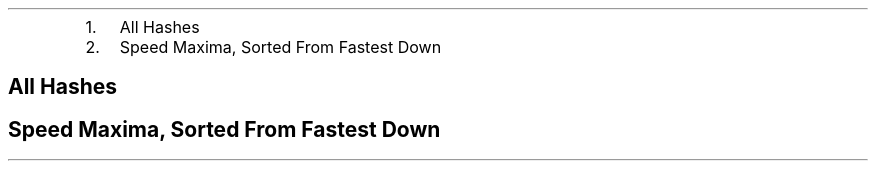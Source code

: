 .\"t
.\" Automatically generated by Pandoc 2.5
.\"
.TH "" "" "" "" ""
.hy
.IP "1." 3
All Hashes
.IP "2." 3
Speed Maxima, Sorted From Fastest Down
.SH  All Hashes
.PP
.TS
tab(@);
l l r r r r r.
T{
Digest
T}@T{
Method
T}@T{
Bytes
T}@T{
Microseconds
T}@T{
MB/Second
T}@T{
MiB/Second
T}@T{
Microseconds/Byte
T}
_
T{
aich
T}@T{
chan
T}@T{
64
T}@T{
11.906
T}@T{
5.38
T}@T{
5.13
T}@T{
0.1860
T}
T{
aich
T}@T{
chan
T}@T{
128
T}@T{
12.347
T}@T{
10.37
T}@T{
9.89
T}@T{
0.0965
T}
T{
aich
T}@T{
chan
T}@T{
256
T}@T{
12.667
T}@T{
20.21
T}@T{
19.27
T}@T{
0.0495
T}
T{
aich
T}@T{
chan
T}@T{
512
T}@T{
14.315
T}@T{
35.77
T}@T{
34.11
T}@T{
0.0280
T}
T{
aich
T}@T{
chan
T}@T{
1024
T}@T{
19.535
T}@T{
52.42
T}@T{
49.99
T}@T{
0.0191
T}
T{
aich
T}@T{
chan
T}@T{
2048
T}@T{
29.252
T}@T{
70.01
T}@T{
66.77
T}@T{
0.0143
T}
T{
aich
T}@T{
chan
T}@T{
4096
T}@T{
48.006
T}@T{
85.32
T}@T{
81.37
T}@T{
0.0117
T}
T{
aich
T}@T{
chan
T}@T{
8192
T}@T{
84.461
T}@T{
96.99
T}@T{
92.50
T}@T{
0.0103
T}
T{
aich
T}@T{
chan
T}@T{
16384
T}@T{
162.300
T}@T{
100.95
T}@T{
96.27
T}@T{
0.0099
T}
T{
aich
T}@T{
chan
T}@T{
32768
T}@T{
306.433
T}@T{
106.93
T}@T{
101.98
T}@T{
0.0094
T}
T{
aich
T}@T{
chan
T}@T{
65536
T}@T{
604.001
T}@T{
108.50
T}@T{
103.47
T}@T{
0.0092
T}
T{
aich
T}@T{
chan
T}@T{
131072
T}@T{
1213.782
T}@T{
107.99
T}@T{
102.99
T}@T{
0.0093
T}
T{
aich
T}@T{
chan
T}@T{
262144
T}@T{
2432.391
T}@T{
107.77
T}@T{
102.78
T}@T{
0.0093
T}
T{
aich
T}@T{
chan
T}@T{
524288
T}@T{
4826.421
T}@T{
108.63
T}@T{
103.60
T}@T{
0.0092
T}
T{
aich
T}@T{
chan
T}@T{
1048576
T}@T{
9644.905
T}@T{
108.72
T}@T{
103.68
T}@T{
0.0092
T}
T{
aich
T}@T{
chan
T}@T{
2097152
T}@T{
19650.421
T}@T{
106.72
T}@T{
101.78
T}@T{
0.0094
T}
T{
aich
T}@T{
chan
T}@T{
4194304
T}@T{
38575.072
T}@T{
108.73
T}@T{
103.69
T}@T{
0.0092
T}
T{
aich
T}@T{
chan
T}@T{
8388608
T}@T{
77672.706
T}@T{
108.00
T}@T{
103.00
T}@T{
0.0093
T}
T{
aich
T}@T{
chan
T}@T{
16777216
T}@T{
156593.065
T}@T{
107.14
T}@T{
102.18
T}@T{
0.0093
T}
T{
aich
T}@T{
chan
T}@T{
33554432
T}@T{
313336.428
T}@T{
107.09
T}@T{
102.13
T}@T{
0.0093
T}
T{
aich
T}@T{
chan
T}@T{
67108864
T}@T{
623582.355
T}@T{
107.62
T}@T{
102.63
T}@T{
0.0093
T}
T{
T}@T{
T}@T{
T}@T{
T}@T{
T}@T{
T}@T{
T}
T{
blake2b
T}@T{
chan
T}@T{
64
T}@T{
9.209
T}@T{
6.95
T}@T{
6.63
T}@T{
0.1439
T}
T{
blake2b
T}@T{
chan
T}@T{
128
T}@T{
9.206
T}@T{
13.90
T}@T{
13.26
T}@T{
0.0719
T}
T{
blake2b
T}@T{
chan
T}@T{
256
T}@T{
9.927
T}@T{
25.79
T}@T{
24.60
T}@T{
0.0388
T}
T{
blake2b
T}@T{
chan
T}@T{
512
T}@T{
11.156
T}@T{
45.89
T}@T{
43.76
T}@T{
0.0218
T}
T{
blake2b
T}@T{
chan
T}@T{
1024
T}@T{
14.458
T}@T{
70.83
T}@T{
67.55
T}@T{
0.0141
T}
T{
blake2b
T}@T{
chan
T}@T{
2048
T}@T{
20.198
T}@T{
101.40
T}@T{
96.70
T}@T{
0.0099
T}
T{
blake2b
T}@T{
chan
T}@T{
4096
T}@T{
30.370
T}@T{
134.87
T}@T{
128.62
T}@T{
0.0074
T}
T{
blake2b
T}@T{
chan
T}@T{
8192
T}@T{
49.463
T}@T{
165.62
T}@T{
157.95
T}@T{
0.0060
T}
T{
blake2b
T}@T{
chan
T}@T{
16384
T}@T{
87.290
T}@T{
187.70
T}@T{
179.00
T}@T{
0.0053
T}
T{
blake2b
T}@T{
chan
T}@T{
32768
T}@T{
183.641
T}@T{
178.44
T}@T{
170.17
T}@T{
0.0056
T}
T{
blake2b
T}@T{
chan
T}@T{
65536
T}@T{
334.922
T}@T{
195.68
T}@T{
186.61
T}@T{
0.0051
T}
T{
blake2b
T}@T{
chan
T}@T{
131072
T}@T{
680.821
T}@T{
192.52
T}@T{
183.60
T}@T{
0.0052
T}
T{
blake2b
T}@T{
chan
T}@T{
262144
T}@T{
1416.068
T}@T{
185.12
T}@T{
176.54
T}@T{
0.0054
T}
T{
blake2b
T}@T{
chan
T}@T{
524288
T}@T{
2701.982
T}@T{
194.04
T}@T{
185.05
T}@T{
0.0052
T}
T{
blake2b
T}@T{
chan
T}@T{
1048576
T}@T{
5434.075
T}@T{
192.96
T}@T{
184.02
T}@T{
0.0052
T}
T{
blake2b
T}@T{
chan
T}@T{
2097152
T}@T{
10966.669
T}@T{
191.23
T}@T{
182.37
T}@T{
0.0052
T}
T{
blake2b
T}@T{
chan
T}@T{
4194304
T}@T{
21905.242
T}@T{
191.47
T}@T{
182.60
T}@T{
0.0052
T}
T{
blake2b
T}@T{
chan
T}@T{
8388608
T}@T{
43350.121
T}@T{
193.51
T}@T{
184.55
T}@T{
0.0052
T}
T{
blake2b
T}@T{
chan
T}@T{
16777216
T}@T{
86293.727
T}@T{
194.42
T}@T{
185.41
T}@T{
0.0051
T}
T{
blake2b
T}@T{
chan
T}@T{
33554432
T}@T{
173321.850
T}@T{
193.60
T}@T{
184.63
T}@T{
0.0052
T}
T{
blake2b
T}@T{
chan
T}@T{
67108864
T}@T{
346961.330
T}@T{
193.42
T}@T{
184.46
T}@T{
0.0052
T}
T{
T}@T{
T}@T{
T}@T{
T}@T{
T}@T{
T}@T{
T}
T{
blake2s
T}@T{
chan
T}@T{
64
T}@T{
9.833
T}@T{
6.51
T}@T{
6.21
T}@T{
0.1536
T}
T{
blake2s
T}@T{
chan
T}@T{
128
T}@T{
9.972
T}@T{
12.84
T}@T{
12.25
T}@T{
0.0779
T}
T{
blake2s
T}@T{
chan
T}@T{
256
T}@T{
18.683
T}@T{
13.70
T}@T{
13.07
T}@T{
0.0730
T}
T{
blake2s
T}@T{
chan
T}@T{
512
T}@T{
22.049
T}@T{
23.22
T}@T{
22.14
T}@T{
0.0431
T}
T{
blake2s
T}@T{
chan
T}@T{
1024
T}@T{
17.508
T}@T{
58.49
T}@T{
55.78
T}@T{
0.0171
T}
T{
blake2s
T}@T{
chan
T}@T{
2048
T}@T{
31.094
T}@T{
65.86
T}@T{
62.81
T}@T{
0.0152
T}
T{
blake2s
T}@T{
chan
T}@T{
4096
T}@T{
43.705
T}@T{
93.72
T}@T{
89.38
T}@T{
0.0107
T}
T{
blake2s
T}@T{
chan
T}@T{
8192
T}@T{
76.585
T}@T{
106.97
T}@T{
102.01
T}@T{
0.0093
T}
T{
blake2s
T}@T{
chan
T}@T{
16384
T}@T{
164.249
T}@T{
99.75
T}@T{
95.13
T}@T{
0.0100
T}
T{
blake2s
T}@T{
chan
T}@T{
32768
T}@T{
301.932
T}@T{
108.53
T}@T{
103.50
T}@T{
0.0092
T}
T{
blake2s
T}@T{
chan
T}@T{
65536
T}@T{
583.580
T}@T{
112.30
T}@T{
107.10
T}@T{
0.0089
T}
T{
blake2s
T}@T{
chan
T}@T{
131072
T}@T{
1124.359
T}@T{
116.57
T}@T{
111.17
T}@T{
0.0086
T}
T{
blake2s
T}@T{
chan
T}@T{
262144
T}@T{
2268.808
T}@T{
115.54
T}@T{
110.19
T}@T{
0.0087
T}
T{
blake2s
T}@T{
chan
T}@T{
524288
T}@T{
4448.750
T}@T{
117.85
T}@T{
112.39
T}@T{
0.0085
T}
T{
blake2s
T}@T{
chan
T}@T{
1048576
T}@T{
8919.000
T}@T{
117.57
T}@T{
112.12
T}@T{
0.0085
T}
T{
blake2s
T}@T{
chan
T}@T{
2097152
T}@T{
18008.326
T}@T{
116.45
T}@T{
111.06
T}@T{
0.0086
T}
T{
blake2s
T}@T{
chan
T}@T{
4194304
T}@T{
35556.941
T}@T{
117.96
T}@T{
112.50
T}@T{
0.0085
T}
T{
blake2s
T}@T{
chan
T}@T{
8388608
T}@T{
71704.628
T}@T{
116.99
T}@T{
111.57
T}@T{
0.0085
T}
T{
blake2s
T}@T{
chan
T}@T{
16777216
T}@T{
143243.243
T}@T{
117.12
T}@T{
111.69
T}@T{
0.0085
T}
T{
blake2s
T}@T{
chan
T}@T{
33554432
T}@T{
287455.977
T}@T{
116.73
T}@T{
111.32
T}@T{
0.0086
T}
T{
blake2s
T}@T{
chan
T}@T{
67108864
T}@T{
575869.219
T}@T{
116.53
T}@T{
111.13
T}@T{
0.0086
T}
T{
T}@T{
T}@T{
T}@T{
T}@T{
T}@T{
T}@T{
T}
T{
btih
T}@T{
chan
T}@T{
64
T}@T{
14.638
T}@T{
4.37
T}@T{
4.17
T}@T{
0.2287
T}
T{
btih
T}@T{
chan
T}@T{
128
T}@T{
14.730
T}@T{
8.69
T}@T{
8.29
T}@T{
0.1151
T}
T{
btih
T}@T{
chan
T}@T{
256
T}@T{
16.276
T}@T{
15.73
T}@T{
15.00
T}@T{
0.0636
T}
T{
btih
T}@T{
chan
T}@T{
512
T}@T{
18.938
T}@T{
27.04
T}@T{
25.79
T}@T{
0.0370
T}
T{
btih
T}@T{
chan
T}@T{
1024
T}@T{
24.625
T}@T{
41.58
T}@T{
39.65
T}@T{
0.0240
T}
T{
btih
T}@T{
chan
T}@T{
2048
T}@T{
33.039
T}@T{
61.99
T}@T{
59.12
T}@T{
0.0161
T}
T{
btih
T}@T{
chan
T}@T{
4096
T}@T{
53.654
T}@T{
76.34
T}@T{
72.80
T}@T{
0.0131
T}
T{
btih
T}@T{
chan
T}@T{
8192
T}@T{
89.494
T}@T{
91.54
T}@T{
87.30
T}@T{
0.0109
T}
T{
btih
T}@T{
chan
T}@T{
16384
T}@T{
173.140
T}@T{
94.63
T}@T{
90.25
T}@T{
0.0106
T}
T{
btih
T}@T{
chan
T}@T{
32768
T}@T{
326.098
T}@T{
100.49
T}@T{
95.83
T}@T{
0.0100
T}
T{
btih
T}@T{
chan
T}@T{
65536
T}@T{
638.239
T}@T{
102.68
T}@T{
97.92
T}@T{
0.0097
T}
T{
btih
T}@T{
chan
T}@T{
131072
T}@T{
1249.859
T}@T{
104.87
T}@T{
100.01
T}@T{
0.0095
T}
T{
btih
T}@T{
chan
T}@T{
262144
T}@T{
2440.792
T}@T{
107.40
T}@T{
102.42
T}@T{
0.0093
T}
T{
btih
T}@T{
chan
T}@T{
524288
T}@T{
4913.445
T}@T{
106.70
T}@T{
101.76
T}@T{
0.0094
T}
T{
btih
T}@T{
chan
T}@T{
1048576
T}@T{
9841.577
T}@T{
106.55
T}@T{
101.61
T}@T{
0.0094
T}
T{
btih
T}@T{
chan
T}@T{
2097152
T}@T{
19616.875
T}@T{
106.91
T}@T{
101.96
T}@T{
0.0094
T}
T{
btih
T}@T{
chan
T}@T{
4194304
T}@T{
39155.111
T}@T{
107.12
T}@T{
102.16
T}@T{
0.0093
T}
T{
btih
T}@T{
chan
T}@T{
8388608
T}@T{
78274.227
T}@T{
107.17
T}@T{
102.21
T}@T{
0.0093
T}
T{
btih
T}@T{
chan
T}@T{
16777216
T}@T{
156645.066
T}@T{
107.10
T}@T{
102.14
T}@T{
0.0093
T}
T{
btih
T}@T{
chan
T}@T{
33554432
T}@T{
312953.949
T}@T{
107.22
T}@T{
102.25
T}@T{
0.0093
T}
T{
btih
T}@T{
chan
T}@T{
67108864
T}@T{
626088.832
T}@T{
107.19
T}@T{
102.22
T}@T{
0.0093
T}
T{
T}@T{
T}@T{
T}@T{
T}@T{
T}@T{
T}@T{
T}
T{
ed2k
T}@T{
chan
T}@T{
64
T}@T{
17.338
T}@T{
3.69
T}@T{
3.52
T}@T{
0.2709
T}
T{
ed2k
T}@T{
chan
T}@T{
128
T}@T{
16.118
T}@T{
7.94
T}@T{
7.57
T}@T{
0.1259
T}
T{
ed2k
T}@T{
chan
T}@T{
256
T}@T{
14.571
T}@T{
17.57
T}@T{
16.76
T}@T{
0.0569
T}
T{
ed2k
T}@T{
chan
T}@T{
512
T}@T{
21.221
T}@T{
24.13
T}@T{
23.01
T}@T{
0.0414
T}
T{
ed2k
T}@T{
chan
T}@T{
1024
T}@T{
19.493
T}@T{
52.53
T}@T{
50.10
T}@T{
0.0190
T}
T{
ed2k
T}@T{
chan
T}@T{
2048
T}@T{
18.286
T}@T{
112.00
T}@T{
106.81
T}@T{
0.0089
T}
T{
ed2k
T}@T{
chan
T}@T{
4096
T}@T{
22.510
T}@T{
181.96
T}@T{
173.53
T}@T{
0.0055
T}
T{
ed2k
T}@T{
chan
T}@T{
8192
T}@T{
23.598
T}@T{
347.15
T}@T{
331.07
T}@T{
0.0029
T}
T{
ed2k
T}@T{
chan
T}@T{
16384
T}@T{
35.881
T}@T{
456.62
T}@T{
435.47
T}@T{
0.0022
T}
T{
ed2k
T}@T{
chan
T}@T{
32768
T}@T{
57.651
T}@T{
568.39
T}@T{
542.06
T}@T{
0.0018
T}
T{
ed2k
T}@T{
chan
T}@T{
65536
T}@T{
96.775
T}@T{
677.20
T}@T{
645.83
T}@T{
0.0015
T}
T{
ed2k
T}@T{
chan
T}@T{
131072
T}@T{
171.705
T}@T{
763.36
T}@T{
728.00
T}@T{
0.0013
T}
T{
ed2k
T}@T{
chan
T}@T{
262144
T}@T{
327.609
T}@T{
800.17
T}@T{
763.10
T}@T{
0.0012
T}
T{
ed2k
T}@T{
chan
T}@T{
524288
T}@T{
637.955
T}@T{
821.83
T}@T{
783.76
T}@T{
0.0012
T}
T{
ed2k
T}@T{
chan
T}@T{
1048576
T}@T{
1316.587
T}@T{
796.44
T}@T{
759.54
T}@T{
0.0013
T}
T{
ed2k
T}@T{
chan
T}@T{
2097152
T}@T{
2635.250
T}@T{
795.81
T}@T{
758.94
T}@T{
0.0013
T}
T{
ed2k
T}@T{
chan
T}@T{
4194304
T}@T{
5394.292
T}@T{
777.54
T}@T{
741.52
T}@T{
0.0013
T}
T{
ed2k
T}@T{
chan
T}@T{
8388608
T}@T{
11014.635
T}@T{
761.59
T}@T{
726.31
T}@T{
0.0013
T}
T{
ed2k
T}@T{
chan
T}@T{
16777216
T}@T{
21831.982
T}@T{
768.47
T}@T{
732.87
T}@T{
0.0013
T}
T{
ed2k
T}@T{
chan
T}@T{
33554432
T}@T{
43712.224
T}@T{
767.62
T}@T{
732.06
T}@T{
0.0013
T}
T{
ed2k
T}@T{
chan
T}@T{
67108864
T}@T{
86514.064
T}@T{
775.70
T}@T{
739.77
T}@T{
0.0013
T}
T{
T}@T{
T}@T{
T}@T{
T}@T{
T}@T{
T}@T{
T}
T{
edonr/224
T}@T{
chan
T}@T{
64
T}@T{
14.283
T}@T{
4.48
T}@T{
4.27
T}@T{
0.2232
T}
T{
edonr/224
T}@T{
chan
T}@T{
128
T}@T{
15.765
T}@T{
8.12
T}@T{
7.74
T}@T{
0.1232
T}
T{
edonr/224
T}@T{
chan
T}@T{
256
T}@T{
21.517
T}@T{
11.90
T}@T{
11.35
T}@T{
0.0841
T}
T{
edonr/224
T}@T{
chan
T}@T{
512
T}@T{
18.055
T}@T{
28.36
T}@T{
27.05
T}@T{
0.0353
T}
T{
edonr/224
T}@T{
chan
T}@T{
1024
T}@T{
23.609
T}@T{
43.37
T}@T{
41.36
T}@T{
0.0231
T}
T{
edonr/224
T}@T{
chan
T}@T{
2048
T}@T{
27.928
T}@T{
73.33
T}@T{
69.93
T}@T{
0.0136
T}
T{
edonr/224
T}@T{
chan
T}@T{
4096
T}@T{
31.991
T}@T{
128.04
T}@T{
122.11
T}@T{
0.0078
T}
T{
edonr/224
T}@T{
chan
T}@T{
8192
T}@T{
48.448
T}@T{
169.09
T}@T{
161.26
T}@T{
0.0059
T}
T{
edonr/224
T}@T{
chan
T}@T{
16384
T}@T{
77.518
T}@T{
211.36
T}@T{
201.57
T}@T{
0.0047
T}
T{
edonr/224
T}@T{
chan
T}@T{
32768
T}@T{
143.786
T}@T{
227.89
T}@T{
217.33
T}@T{
0.0044
T}
T{
edonr/224
T}@T{
chan
T}@T{
65536
T}@T{
268.680
T}@T{
243.92
T}@T{
232.62
T}@T{
0.0041
T}
T{
edonr/224
T}@T{
chan
T}@T{
131072
T}@T{
522.893
T}@T{
250.67
T}@T{
239.06
T}@T{
0.0040
T}
T{
edonr/224
T}@T{
chan
T}@T{
262144
T}@T{
1004.838
T}@T{
260.88
T}@T{
248.79
T}@T{
0.0038
T}
T{
edonr/224
T}@T{
chan
T}@T{
524288
T}@T{
2018.487
T}@T{
259.74
T}@T{
247.71
T}@T{
0.0038
T}
T{
edonr/224
T}@T{
chan
T}@T{
1048576
T}@T{
4062.178
T}@T{
258.13
T}@T{
246.17
T}@T{
0.0039
T}
T{
edonr/224
T}@T{
chan
T}@T{
2097152
T}@T{
8119.170
T}@T{
258.30
T}@T{
246.33
T}@T{
0.0039
T}
T{
edonr/224
T}@T{
chan
T}@T{
4194304
T}@T{
16164.631
T}@T{
259.47
T}@T{
247.45
T}@T{
0.0039
T}
T{
edonr/224
T}@T{
chan
T}@T{
8388608
T}@T{
32605.032
T}@T{
257.28
T}@T{
245.36
T}@T{
0.0039
T}
T{
edonr/224
T}@T{
chan
T}@T{
16777216
T}@T{
64982.862
T}@T{
258.18
T}@T{
246.22
T}@T{
0.0039
T}
T{
edonr/224
T}@T{
chan
T}@T{
33554432
T}@T{
129964.202
T}@T{
258.18
T}@T{
246.22
T}@T{
0.0039
T}
T{
edonr/224
T}@T{
chan
T}@T{
67108864
T}@T{
259699.686
T}@T{
258.41
T}@T{
246.44
T}@T{
0.0039
T}
T{
T}@T{
T}@T{
T}@T{
T}@T{
T}@T{
T}@T{
T}
T{
edonr/256
T}@T{
chan
T}@T{
64
T}@T{
15.961
T}@T{
4.01
T}@T{
3.82
T}@T{
0.2494
T}
T{
edonr/256
T}@T{
chan
T}@T{
128
T}@T{
18.530
T}@T{
6.91
T}@T{
6.59
T}@T{
0.1448
T}
T{
edonr/256
T}@T{
chan
T}@T{
256
T}@T{
20.033
T}@T{
12.78
T}@T{
12.19
T}@T{
0.0783
T}
T{
edonr/256
T}@T{
chan
T}@T{
512
T}@T{
18.205
T}@T{
28.12
T}@T{
26.82
T}@T{
0.0356
T}
T{
edonr/256
T}@T{
chan
T}@T{
1024
T}@T{
20.196
T}@T{
50.70
T}@T{
48.35
T}@T{
0.0197
T}
T{
edonr/256
T}@T{
chan
T}@T{
2048
T}@T{
24.542
T}@T{
83.45
T}@T{
79.58
T}@T{
0.0120
T}
T{
edonr/256
T}@T{
chan
T}@T{
4096
T}@T{
33.882
T}@T{
120.89
T}@T{
115.29
T}@T{
0.0083
T}
T{
edonr/256
T}@T{
chan
T}@T{
8192
T}@T{
45.222
T}@T{
181.15
T}@T{
172.76
T}@T{
0.0055
T}
T{
edonr/256
T}@T{
chan
T}@T{
16384
T}@T{
77.772
T}@T{
210.67
T}@T{
200.91
T}@T{
0.0047
T}
T{
edonr/256
T}@T{
chan
T}@T{
32768
T}@T{
138.538
T}@T{
236.53
T}@T{
225.57
T}@T{
0.0042
T}
T{
edonr/256
T}@T{
chan
T}@T{
65536
T}@T{
280.280
T}@T{
233.82
T}@T{
222.99
T}@T{
0.0043
T}
T{
edonr/256
T}@T{
chan
T}@T{
131072
T}@T{
514.646
T}@T{
254.68
T}@T{
242.88
T}@T{
0.0039
T}
T{
edonr/256
T}@T{
chan
T}@T{
262144
T}@T{
1002.701
T}@T{
261.44
T}@T{
249.33
T}@T{
0.0038
T}
T{
edonr/256
T}@T{
chan
T}@T{
524288
T}@T{
1993.972
T}@T{
262.94
T}@T{
250.76
T}@T{
0.0038
T}
T{
edonr/256
T}@T{
chan
T}@T{
1048576
T}@T{
4039.043
T}@T{
259.61
T}@T{
247.58
T}@T{
0.0039
T}
T{
edonr/256
T}@T{
chan
T}@T{
2097152
T}@T{
8211.769
T}@T{
255.38
T}@T{
243.55
T}@T{
0.0039
T}
T{
edonr/256
T}@T{
chan
T}@T{
4194304
T}@T{
16260.477
T}@T{
257.94
T}@T{
245.99
T}@T{
0.0039
T}
T{
edonr/256
T}@T{
chan
T}@T{
8388608
T}@T{
32703.003
T}@T{
256.51
T}@T{
244.63
T}@T{
0.0039
T}
T{
edonr/256
T}@T{
chan
T}@T{
16777216
T}@T{
65593.798
T}@T{
255.77
T}@T{
243.92
T}@T{
0.0039
T}
T{
edonr/256
T}@T{
chan
T}@T{
33554432
T}@T{
130137.076
T}@T{
257.84
T}@T{
245.90
T}@T{
0.0039
T}
T{
edonr/256
T}@T{
chan
T}@T{
67108864
T}@T{
260440.579
T}@T{
257.67
T}@T{
245.73
T}@T{
0.0039
T}
T{
T}@T{
T}@T{
T}@T{
T}@T{
T}@T{
T}@T{
T}
T{
edonr/384
T}@T{
chan
T}@T{
64
T}@T{
18.547
T}@T{
3.45
T}@T{
3.29
T}@T{
0.2898
T}
T{
edonr/384
T}@T{
chan
T}@T{
128
T}@T{
16.913
T}@T{
7.57
T}@T{
7.22
T}@T{
0.1321
T}
T{
edonr/384
T}@T{
chan
T}@T{
256
T}@T{
19.722
T}@T{
12.98
T}@T{
12.38
T}@T{
0.0770
T}
T{
edonr/384
T}@T{
chan
T}@T{
512
T}@T{
21.133
T}@T{
24.23
T}@T{
23.11
T}@T{
0.0413
T}
T{
edonr/384
T}@T{
chan
T}@T{
1024
T}@T{
18.363
T}@T{
55.76
T}@T{
53.18
T}@T{
0.0179
T}
T{
edonr/384
T}@T{
chan
T}@T{
2048
T}@T{
20.990
T}@T{
97.57
T}@T{
93.05
T}@T{
0.0102
T}
T{
edonr/384
T}@T{
chan
T}@T{
4096
T}@T{
28.235
T}@T{
145.07
T}@T{
138.35
T}@T{
0.0069
T}
T{
edonr/384
T}@T{
chan
T}@T{
8192
T}@T{
33.992
T}@T{
241.00
T}@T{
229.84
T}@T{
0.0041
T}
T{
edonr/384
T}@T{
chan
T}@T{
16384
T}@T{
41.529
T}@T{
394.52
T}@T{
376.24
T}@T{
0.0025
T}
T{
edonr/384
T}@T{
chan
T}@T{
32768
T}@T{
80.158
T}@T{
408.79
T}@T{
389.85
T}@T{
0.0024
T}
T{
edonr/384
T}@T{
chan
T}@T{
65536
T}@T{
140.836
T}@T{
465.34
T}@T{
443.78
T}@T{
0.0021
T}
T{
edonr/384
T}@T{
chan
T}@T{
131072
T}@T{
270.383
T}@T{
484.76
T}@T{
462.30
T}@T{
0.0021
T}
T{
edonr/384
T}@T{
chan
T}@T{
262144
T}@T{
517.499
T}@T{
506.56
T}@T{
483.09
T}@T{
0.0020
T}
T{
edonr/384
T}@T{
chan
T}@T{
524288
T}@T{
1028.083
T}@T{
509.97
T}@T{
486.35
T}@T{
0.0020
T}
T{
edonr/384
T}@T{
chan
T}@T{
1048576
T}@T{
2049.788
T}@T{
511.55
T}@T{
487.85
T}@T{
0.0020
T}
T{
edonr/384
T}@T{
chan
T}@T{
2097152
T}@T{
4150.356
T}@T{
505.29
T}@T{
481.88
T}@T{
0.0020
T}
T{
edonr/384
T}@T{
chan
T}@T{
4194304
T}@T{
8524.111
T}@T{
492.05
T}@T{
469.26
T}@T{
0.0020
T}
T{
edonr/384
T}@T{
chan
T}@T{
8388608
T}@T{
16986.384
T}@T{
493.84
T}@T{
470.96
T}@T{
0.0020
T}
T{
edonr/384
T}@T{
chan
T}@T{
16777216
T}@T{
34037.816
T}@T{
492.90
T}@T{
470.07
T}@T{
0.0020
T}
T{
edonr/384
T}@T{
chan
T}@T{
33554432
T}@T{
67897.827
T}@T{
494.19
T}@T{
471.30
T}@T{
0.0020
T}
T{
edonr/384
T}@T{
chan
T}@T{
67108864
T}@T{
136062.442
T}@T{
493.22
T}@T{
470.37
T}@T{
0.0020
T}
T{
T}@T{
T}@T{
T}@T{
T}@T{
T}@T{
T}@T{
T}
T{
edonr/512
T}@T{
chan
T}@T{
64
T}@T{
16.566
T}@T{
3.86
T}@T{
3.68
T}@T{
0.2588
T}
T{
edonr/512
T}@T{
chan
T}@T{
128
T}@T{
16.619
T}@T{
7.70
T}@T{
7.34
T}@T{
0.1298
T}
T{
edonr/512
T}@T{
chan
T}@T{
256
T}@T{
17.742
T}@T{
14.43
T}@T{
13.76
T}@T{
0.0693
T}
T{
edonr/512
T}@T{
chan
T}@T{
512
T}@T{
16.893
T}@T{
30.31
T}@T{
28.91
T}@T{
0.0330
T}
T{
edonr/512
T}@T{
chan
T}@T{
1024
T}@T{
19.142
T}@T{
53.49
T}@T{
51.01
T}@T{
0.0187
T}
T{
edonr/512
T}@T{
chan
T}@T{
2048
T}@T{
21.139
T}@T{
96.88
T}@T{
92.39
T}@T{
0.0103
T}
T{
edonr/512
T}@T{
chan
T}@T{
4096
T}@T{
20.495
T}@T{
199.85
T}@T{
190.59
T}@T{
0.0050
T}
T{
edonr/512
T}@T{
chan
T}@T{
8192
T}@T{
31.963
T}@T{
256.30
T}@T{
244.43
T}@T{
0.0039
T}
T{
edonr/512
T}@T{
chan
T}@T{
16384
T}@T{
47.111
T}@T{
347.77
T}@T{
331.66
T}@T{
0.0029
T}
T{
edonr/512
T}@T{
chan
T}@T{
32768
T}@T{
80.246
T}@T{
408.34
T}@T{
389.42
T}@T{
0.0024
T}
T{
edonr/512
T}@T{
chan
T}@T{
65536
T}@T{
140.197
T}@T{
467.46
T}@T{
445.80
T}@T{
0.0021
T}
T{
edonr/512
T}@T{
chan
T}@T{
131072
T}@T{
263.821
T}@T{
496.82
T}@T{
473.80
T}@T{
0.0020
T}
T{
edonr/512
T}@T{
chan
T}@T{
262144
T}@T{
514.887
T}@T{
509.13
T}@T{
485.54
T}@T{
0.0020
T}
T{
edonr/512
T}@T{
chan
T}@T{
524288
T}@T{
1038.619
T}@T{
504.79
T}@T{
481.41
T}@T{
0.0020
T}
T{
edonr/512
T}@T{
chan
T}@T{
1048576
T}@T{
2036.234
T}@T{
514.96
T}@T{
491.10
T}@T{
0.0019
T}
T{
edonr/512
T}@T{
chan
T}@T{
2097152
T}@T{
4240.398
T}@T{
494.56
T}@T{
471.65
T}@T{
0.0020
T}
T{
edonr/512
T}@T{
chan
T}@T{
4194304
T}@T{
8472.980
T}@T{
495.02
T}@T{
472.09
T}@T{
0.0020
T}
T{
edonr/512
T}@T{
chan
T}@T{
8388608
T}@T{
16913.920
T}@T{
495.96
T}@T{
472.98
T}@T{
0.0020
T}
T{
edonr/512
T}@T{
chan
T}@T{
16777216
T}@T{
34514.076
T}@T{
486.10
T}@T{
463.58
T}@T{
0.0021
T}
T{
edonr/512
T}@T{
chan
T}@T{
33554432
T}@T{
74571.002
T}@T{
449.97
T}@T{
429.12
T}@T{
0.0022
T}
T{
edonr/512
T}@T{
chan
T}@T{
67108864
T}@T{
137653.122
T}@T{
487.52
T}@T{
464.94
T}@T{
0.0021
T}
T{
T}@T{
T}@T{
T}@T{
T}@T{
T}@T{
T}@T{
T}
T{
gost12/256
T}@T{
chan
T}@T{
64
T}@T{
29.899
T}@T{
2.14
T}@T{
2.04
T}@T{
0.4672
T}
T{
gost12/256
T}@T{
chan
T}@T{
128
T}@T{
33.288
T}@T{
3.85
T}@T{
3.67
T}@T{
0.2601
T}
T{
gost12/256
T}@T{
chan
T}@T{
256
T}@T{
39.434
T}@T{
6.49
T}@T{
6.19
T}@T{
0.1540
T}
T{
gost12/256
T}@T{
chan
T}@T{
512
T}@T{
52.348
T}@T{
9.78
T}@T{
9.33
T}@T{
0.1022
T}
T{
gost12/256
T}@T{
chan
T}@T{
1024
T}@T{
75.455
T}@T{
13.57
T}@T{
12.94
T}@T{
0.0737
T}
T{
gost12/256
T}@T{
chan
T}@T{
2048
T}@T{
123.582
T}@T{
16.57
T}@T{
15.80
T}@T{
0.0603
T}
T{
gost12/256
T}@T{
chan
T}@T{
4096
T}@T{
220.461
T}@T{
18.58
T}@T{
17.72
T}@T{
0.0538
T}
T{
gost12/256
T}@T{
chan
T}@T{
8192
T}@T{
417.172
T}@T{
19.64
T}@T{
18.73
T}@T{
0.0509
T}
T{
gost12/256
T}@T{
chan
T}@T{
16384
T}@T{
898.623
T}@T{
18.23
T}@T{
17.39
T}@T{
0.0548
T}
T{
gost12/256
T}@T{
chan
T}@T{
32768
T}@T{
1637.120
T}@T{
20.02
T}@T{
19.09
T}@T{
0.0500
T}
T{
gost12/256
T}@T{
chan
T}@T{
65536
T}@T{
3251.657
T}@T{
20.15
T}@T{
19.22
T}@T{
0.0496
T}
T{
gost12/256
T}@T{
chan
T}@T{
131072
T}@T{
6711.174
T}@T{
19.53
T}@T{
18.63
T}@T{
0.0512
T}
T{
gost12/256
T}@T{
chan
T}@T{
262144
T}@T{
12974.820
T}@T{
20.20
T}@T{
19.26
T}@T{
0.0495
T}
T{
gost12/256
T}@T{
chan
T}@T{
524288
T}@T{
25208.836
T}@T{
20.80
T}@T{
19.84
T}@T{
0.0481
T}
T{
gost12/256
T}@T{
chan
T}@T{
1048576
T}@T{
53030.733
T}@T{
19.77
T}@T{
18.85
T}@T{
0.0506
T}
T{
gost12/256
T}@T{
chan
T}@T{
2097152
T}@T{
108511.590
T}@T{
19.33
T}@T{
18.43
T}@T{
0.0517
T}
T{
gost12/256
T}@T{
chan
T}@T{
4194304
T}@T{
206888.523
T}@T{
20.27
T}@T{
19.33
T}@T{
0.0493
T}
T{
gost12/256
T}@T{
chan
T}@T{
8388608
T}@T{
427049.185
T}@T{
19.64
T}@T{
18.73
T}@T{
0.0509
T}
T{
gost12/256
T}@T{
chan
T}@T{
16777216
T}@T{
825859.090
T}@T{
20.31
T}@T{
19.37
T}@T{
0.0492
T}
T{
gost12/256
T}@T{
chan
T}@T{
33554432
T}@T{
1715600.077
T}@T{
19.56
T}@T{
18.65
T}@T{
0.0511
T}
T{
gost12/256
T}@T{
chan
T}@T{
67108864
T}@T{
3529702.000
T}@T{
19.01
T}@T{
18.13
T}@T{
0.0526
T}
T{
T}@T{
T}@T{
T}@T{
T}@T{
T}@T{
T}@T{
T}
T{
gost12/512
T}@T{
chan
T}@T{
64
T}@T{
36.165
T}@T{
1.77
T}@T{
1.69
T}@T{
0.5651
T}
T{
gost12/512
T}@T{
chan
T}@T{
128
T}@T{
33.754
T}@T{
3.79
T}@T{
3.61
T}@T{
0.2637
T}
T{
gost12/512
T}@T{
chan
T}@T{
256
T}@T{
40.367
T}@T{
6.34
T}@T{
6.05
T}@T{
0.1577
T}
T{
gost12/512
T}@T{
chan
T}@T{
512
T}@T{
55.306
T}@T{
9.26
T}@T{
8.83
T}@T{
0.1080
T}
T{
gost12/512
T}@T{
chan
T}@T{
1024
T}@T{
93.325
T}@T{
10.97
T}@T{
10.46
T}@T{
0.0911
T}
T{
gost12/512
T}@T{
chan
T}@T{
2048
T}@T{
136.701
T}@T{
14.98
T}@T{
14.29
T}@T{
0.0667
T}
T{
gost12/512
T}@T{
chan
T}@T{
4096
T}@T{
233.826
T}@T{
17.52
T}@T{
16.71
T}@T{
0.0571
T}
T{
gost12/512
T}@T{
chan
T}@T{
8192
T}@T{
464.654
T}@T{
17.63
T}@T{
16.81
T}@T{
0.0567
T}
T{
gost12/512
T}@T{
chan
T}@T{
16384
T}@T{
969.634
T}@T{
16.90
T}@T{
16.12
T}@T{
0.0592
T}
T{
gost12/512
T}@T{
chan
T}@T{
32768
T}@T{
1860.721
T}@T{
17.61
T}@T{
16.79
T}@T{
0.0568
T}
T{
gost12/512
T}@T{
chan
T}@T{
65536
T}@T{
3372.702
T}@T{
19.43
T}@T{
18.53
T}@T{
0.0515
T}
T{
gost12/512
T}@T{
chan
T}@T{
131072
T}@T{
7100.117
T}@T{
18.46
T}@T{
17.60
T}@T{
0.0542
T}
T{
gost12/512
T}@T{
chan
T}@T{
262144
T}@T{
14111.046
T}@T{
18.58
T}@T{
17.72
T}@T{
0.0538
T}
T{
gost12/512
T}@T{
chan
T}@T{
524288
T}@T{
27790.036
T}@T{
18.87
T}@T{
18.00
T}@T{
0.0530
T}
T{
gost12/512
T}@T{
chan
T}@T{
1048576
T}@T{
55519.987
T}@T{
18.89
T}@T{
18.01
T}@T{
0.0529
T}
T{
gost12/512
T}@T{
chan
T}@T{
2097152
T}@T{
110738.918
T}@T{
18.94
T}@T{
18.06
T}@T{
0.0528
T}
T{
gost12/512
T}@T{
chan
T}@T{
4194304
T}@T{
220734.259
T}@T{
19.00
T}@T{
18.12
T}@T{
0.0526
T}
T{
gost12/512
T}@T{
chan
T}@T{
8388608
T}@T{
442657.966
T}@T{
18.95
T}@T{
18.07
T}@T{
0.0528
T}
T{
gost12/512
T}@T{
chan
T}@T{
16777216
T}@T{
884506.500
T}@T{
18.97
T}@T{
18.09
T}@T{
0.0527
T}
T{
gost12/512
T}@T{
chan
T}@T{
33554432
T}@T{
1769409.921
T}@T{
18.96
T}@T{
18.08
T}@T{
0.0527
T}
T{
gost12/512
T}@T{
chan
T}@T{
67108864
T}@T{
3553689.618
T}@T{
18.88
T}@T{
18.01
T}@T{
0.0530
T}
T{
T}@T{
T}@T{
T}@T{
T}@T{
T}@T{
T}@T{
T}
T{
gost94
T}@T{
chan
T}@T{
64
T}@T{
21.303
T}@T{
3.00
T}@T{
2.86
T}@T{
0.3329
T}
T{
gost94
T}@T{
chan
T}@T{
128
T}@T{
23.733
T}@T{
5.39
T}@T{
5.14
T}@T{
0.1854
T}
T{
gost94
T}@T{
chan
T}@T{
256
T}@T{
26.339
T}@T{
9.72
T}@T{
9.27
T}@T{
0.1029
T}
T{
gost94
T}@T{
chan
T}@T{
512
T}@T{
35.053
T}@T{
14.61
T}@T{
13.93
T}@T{
0.0685
T}
T{
gost94
T}@T{
chan
T}@T{
1024
T}@T{
54.986
T}@T{
18.62
T}@T{
17.76
T}@T{
0.0537
T}
T{
gost94
T}@T{
chan
T}@T{
2048
T}@T{
92.461
T}@T{
22.15
T}@T{
21.12
T}@T{
0.0451
T}
T{
gost94
T}@T{
chan
T}@T{
4096
T}@T{
151.837
T}@T{
26.98
T}@T{
25.73
T}@T{
0.0371
T}
T{
gost94
T}@T{
chan
T}@T{
8192
T}@T{
299.464
T}@T{
27.36
T}@T{
26.09
T}@T{
0.0366
T}
T{
gost94
T}@T{
chan
T}@T{
16384
T}@T{
573.524
T}@T{
28.57
T}@T{
27.25
T}@T{
0.0350
T}
T{
gost94
T}@T{
chan
T}@T{
32768
T}@T{
1138.347
T}@T{
28.79
T}@T{
27.46
T}@T{
0.0347
T}
T{
gost94
T}@T{
chan
T}@T{
65536
T}@T{
2273.976
T}@T{
28.82
T}@T{
27.48
T}@T{
0.0347
T}
T{
gost94
T}@T{
chan
T}@T{
131072
T}@T{
4467.554
T}@T{
29.34
T}@T{
27.98
T}@T{
0.0341
T}
T{
gost94
T}@T{
chan
T}@T{
262144
T}@T{
8999.957
T}@T{
29.13
T}@T{
27.78
T}@T{
0.0343
T}
T{
gost94
T}@T{
chan
T}@T{
524288
T}@T{
17985.395
T}@T{
29.15
T}@T{
27.80
T}@T{
0.0343
T}
T{
gost94
T}@T{
chan
T}@T{
1048576
T}@T{
35911.551
T}@T{
29.20
T}@T{
27.85
T}@T{
0.0342
T}
T{
gost94
T}@T{
chan
T}@T{
2097152
T}@T{
71910.944
T}@T{
29.16
T}@T{
27.81
T}@T{
0.0343
T}
T{
gost94
T}@T{
chan
T}@T{
4194304
T}@T{
143674.465
T}@T{
29.19
T}@T{
27.84
T}@T{
0.0343
T}
T{
gost94
T}@T{
chan
T}@T{
8388608
T}@T{
286789.919
T}@T{
29.25
T}@T{
27.89
T}@T{
0.0342
T}
T{
gost94
T}@T{
chan
T}@T{
16777216
T}@T{
573847.969
T}@T{
29.24
T}@T{
27.89
T}@T{
0.0342
T}
T{
gost94
T}@T{
chan
T}@T{
33554432
T}@T{
1148216.260
T}@T{
29.22
T}@T{
27.87
T}@T{
0.0342
T}
T{
gost94
T}@T{
chan
T}@T{
67108864
T}@T{
2296338.596
T}@T{
29.22
T}@T{
27.87
T}@T{
0.0342
T}
T{
T}@T{
T}@T{
T}@T{
T}@T{
T}@T{
T}@T{
T}
T{
has160
T}@T{
chan
T}@T{
64
T}@T{
16.675
T}@T{
3.84
T}@T{
3.66
T}@T{
0.2605
T}
T{
has160
T}@T{
chan
T}@T{
128
T}@T{
16.857
T}@T{
7.59
T}@T{
7.24
T}@T{
0.1317
T}
T{
has160
T}@T{
chan
T}@T{
256
T}@T{
18.988
T}@T{
13.48
T}@T{
12.86
T}@T{
0.0742
T}
T{
has160
T}@T{
chan
T}@T{
512
T}@T{
19.123
T}@T{
26.77
T}@T{
25.53
T}@T{
0.0373
T}
T{
has160
T}@T{
chan
T}@T{
1024
T}@T{
22.591
T}@T{
45.33
T}@T{
43.23
T}@T{
0.0221
T}
T{
has160
T}@T{
chan
T}@T{
2048
T}@T{
29.513
T}@T{
69.39
T}@T{
66.18
T}@T{
0.0144
T}
T{
has160
T}@T{
chan
T}@T{
4096
T}@T{
33.834
T}@T{
121.06
T}@T{
115.45
T}@T{
0.0083
T}
T{
has160
T}@T{
chan
T}@T{
8192
T}@T{
51.142
T}@T{
160.18
T}@T{
152.76
T}@T{
0.0062
T}
T{
has160
T}@T{
chan
T}@T{
16384
T}@T{
116.660
T}@T{
140.44
T}@T{
133.93
T}@T{
0.0071
T}
T{
has160
T}@T{
chan
T}@T{
32768
T}@T{
186.704
T}@T{
175.51
T}@T{
167.38
T}@T{
0.0057
T}
T{
has160
T}@T{
chan
T}@T{
65536
T}@T{
325.338
T}@T{
201.44
T}@T{
192.11
T}@T{
0.0050
T}
T{
has160
T}@T{
chan
T}@T{
131072
T}@T{
633.996
T}@T{
206.74
T}@T{
197.16
T}@T{
0.0048
T}
T{
has160
T}@T{
chan
T}@T{
262144
T}@T{
1276.850
T}@T{
205.31
T}@T{
195.80
T}@T{
0.0049
T}
T{
has160
T}@T{
chan
T}@T{
524288
T}@T{
2390.026
T}@T{
219.36
T}@T{
209.20
T}@T{
0.0046
T}
T{
has160
T}@T{
chan
T}@T{
1048576
T}@T{
4876.832
T}@T{
215.01
T}@T{
205.05
T}@T{
0.0047
T}
T{
has160
T}@T{
chan
T}@T{
2097152
T}@T{
9719.561
T}@T{
215.77
T}@T{
205.77
T}@T{
0.0046
T}
T{
has160
T}@T{
chan
T}@T{
4194304
T}@T{
19502.831
T}@T{
215.06
T}@T{
205.10
T}@T{
0.0046
T}
T{
has160
T}@T{
chan
T}@T{
8388608
T}@T{
39134.818
T}@T{
214.35
T}@T{
204.42
T}@T{
0.0047
T}
T{
has160
T}@T{
chan
T}@T{
16777216
T}@T{
77797.763
T}@T{
215.65
T}@T{
205.66
T}@T{
0.0046
T}
T{
has160
T}@T{
chan
T}@T{
33554432
T}@T{
155832.927
T}@T{
215.32
T}@T{
205.35
T}@T{
0.0046
T}
T{
has160
T}@T{
chan
T}@T{
67108864
T}@T{
310157.879
T}@T{
216.37
T}@T{
206.35
T}@T{
0.0046
T}
T{
T}@T{
T}@T{
T}@T{
T}@T{
T}@T{
T}@T{
T}
T{
md4
T}@T{
chan
T}@T{
64
T}@T{
12.258
T}@T{
5.22
T}@T{
4.98
T}@T{
0.1915
T}
T{
md4
T}@T{
chan
T}@T{
128
T}@T{
17.009
T}@T{
7.53
T}@T{
7.18
T}@T{
0.1329
T}
T{
md4
T}@T{
chan
T}@T{
256
T}@T{
14.185
T}@T{
18.05
T}@T{
17.21
T}@T{
0.0554
T}
T{
md4
T}@T{
chan
T}@T{
512
T}@T{
18.605
T}@T{
27.52
T}@T{
26.25
T}@T{
0.0363
T}
T{
md4
T}@T{
chan
T}@T{
1024
T}@T{
17.401
T}@T{
58.85
T}@T{
56.12
T}@T{
0.0170
T}
T{
md4
T}@T{
chan
T}@T{
2048
T}@T{
16.931
T}@T{
120.96
T}@T{
115.36
T}@T{
0.0083
T}
T{
md4
T}@T{
chan
T}@T{
4096
T}@T{
24.481
T}@T{
167.31
T}@T{
159.56
T}@T{
0.0060
T}
T{
md4
T}@T{
chan
T}@T{
8192
T}@T{
24.493
T}@T{
334.46
T}@T{
318.97
T}@T{
0.0030
T}
T{
md4
T}@T{
chan
T}@T{
16384
T}@T{
34.077
T}@T{
480.79
T}@T{
458.52
T}@T{
0.0021
T}
T{
md4
T}@T{
chan
T}@T{
32768
T}@T{
66.210
T}@T{
494.91
T}@T{
471.98
T}@T{
0.0020
T}
T{
md4
T}@T{
chan
T}@T{
65536
T}@T{
103.924
T}@T{
630.61
T}@T{
601.40
T}@T{
0.0016
T}
T{
md4
T}@T{
chan
T}@T{
131072
T}@T{
174.313
T}@T{
751.93
T}@T{
717.10
T}@T{
0.0013
T}
T{
md4
T}@T{
chan
T}@T{
262144
T}@T{
337.410
T}@T{
776.93
T}@T{
740.94
T}@T{
0.0013
T}
T{
md4
T}@T{
chan
T}@T{
524288
T}@T{
656.840
T}@T{
798.20
T}@T{
761.22
T}@T{
0.0013
T}
T{
md4
T}@T{
chan
T}@T{
1048576
T}@T{
1349.555
T}@T{
776.98
T}@T{
740.99
T}@T{
0.0013
T}
T{
md4
T}@T{
chan
T}@T{
2097152
T}@T{
2770.914
T}@T{
756.84
T}@T{
721.78
T}@T{
0.0013
T}
T{
md4
T}@T{
chan
T}@T{
4194304
T}@T{
5637.288
T}@T{
744.03
T}@T{
709.56
T}@T{
0.0013
T}
T{
md4
T}@T{
chan
T}@T{
8388608
T}@T{
11280.695
T}@T{
743.63
T}@T{
709.18
T}@T{
0.0013
T}
T{
md4
T}@T{
chan
T}@T{
16777216
T}@T{
22629.943
T}@T{
741.37
T}@T{
707.03
T}@T{
0.0013
T}
T{
md4
T}@T{
chan
T}@T{
33554432
T}@T{
44797.053
T}@T{
749.03
T}@T{
714.33
T}@T{
0.0013
T}
T{
md4
T}@T{
chan
T}@T{
67108864
T}@T{
88961.174
T}@T{
754.36
T}@T{
719.41
T}@T{
0.0013
T}
T{
T}@T{
T}@T{
T}@T{
T}@T{
T}@T{
T}@T{
T}
T{
md5
T}@T{
chan
T}@T{
64
T}@T{
16.076
T}@T{
3.98
T}@T{
3.80
T}@T{
0.2512
T}
T{
md5
T}@T{
chan
T}@T{
128
T}@T{
15.330
T}@T{
8.35
T}@T{
7.96
T}@T{
0.1198
T}
T{
md5
T}@T{
chan
T}@T{
256
T}@T{
17.239
T}@T{
14.85
T}@T{
14.16
T}@T{
0.0673
T}
T{
md5
T}@T{
chan
T}@T{
512
T}@T{
21.055
T}@T{
24.32
T}@T{
23.19
T}@T{
0.0411
T}
T{
md5
T}@T{
chan
T}@T{
1024
T}@T{
18.631
T}@T{
54.96
T}@T{
52.41
T}@T{
0.0182
T}
T{
md5
T}@T{
chan
T}@T{
2048
T}@T{
13.874
T}@T{
147.61
T}@T{
140.77
T}@T{
0.0068
T}
T{
md5
T}@T{
chan
T}@T{
4096
T}@T{
28.593
T}@T{
143.25
T}@T{
136.61
T}@T{
0.0070
T}
T{
md5
T}@T{
chan
T}@T{
8192
T}@T{
35.300
T}@T{
232.07
T}@T{
221.32
T}@T{
0.0043
T}
T{
md5
T}@T{
chan
T}@T{
16384
T}@T{
46.576
T}@T{
351.77
T}@T{
335.47
T}@T{
0.0028
T}
T{
md5
T}@T{
chan
T}@T{
32768
T}@T{
86.293
T}@T{
379.73
T}@T{
362.14
T}@T{
0.0026
T}
T{
md5
T}@T{
chan
T}@T{
65536
T}@T{
144.759
T}@T{
452.72
T}@T{
431.75
T}@T{
0.0022
T}
T{
md5
T}@T{
chan
T}@T{
131072
T}@T{
272.271
T}@T{
481.40
T}@T{
459.10
T}@T{
0.0021
T}
T{
md5
T}@T{
chan
T}@T{
262144
T}@T{
530.338
T}@T{
494.30
T}@T{
471.40
T}@T{
0.0020
T}
T{
md5
T}@T{
chan
T}@T{
524288
T}@T{
1071.616
T}@T{
489.25
T}@T{
466.59
T}@T{
0.0020
T}
T{
md5
T}@T{
chan
T}@T{
1048576
T}@T{
2054.295
T}@T{
510.43
T}@T{
486.78
T}@T{
0.0020
T}
T{
md5
T}@T{
chan
T}@T{
2097152
T}@T{
4274.540
T}@T{
490.61
T}@T{
467.88
T}@T{
0.0020
T}
T{
md5
T}@T{
chan
T}@T{
4194304
T}@T{
8508.042
T}@T{
492.98
T}@T{
470.14
T}@T{
0.0020
T}
T{
md5
T}@T{
chan
T}@T{
8388608
T}@T{
16948.485
T}@T{
494.95
T}@T{
472.02
T}@T{
0.0020
T}
T{
md5
T}@T{
chan
T}@T{
16777216
T}@T{
33713.238
T}@T{
497.64
T}@T{
474.59
T}@T{
0.0020
T}
T{
md5
T}@T{
chan
T}@T{
33554432
T}@T{
67295.567
T}@T{
498.61
T}@T{
475.51
T}@T{
0.0020
T}
T{
md5
T}@T{
chan
T}@T{
67108864
T}@T{
134536.159
T}@T{
498.82
T}@T{
475.71
T}@T{
0.0020
T}
T{
T}@T{
T}@T{
T}@T{
T}@T{
T}@T{
T}@T{
T}
T{
ripemd160
T}@T{
chan
T}@T{
64
T}@T{
16.177
T}@T{
3.96
T}@T{
3.78
T}@T{
0.2528
T}
T{
ripemd160
T}@T{
chan
T}@T{
128
T}@T{
18.224
T}@T{
7.02
T}@T{
6.69
T}@T{
0.1424
T}
T{
ripemd160
T}@T{
chan
T}@T{
256
T}@T{
16.100
T}@T{
15.90
T}@T{
15.16
T}@T{
0.0629
T}
T{
ripemd160
T}@T{
chan
T}@T{
512
T}@T{
19.776
T}@T{
25.89
T}@T{
24.69
T}@T{
0.0386
T}
T{
ripemd160
T}@T{
chan
T}@T{
1024
T}@T{
17.600
T}@T{
58.18
T}@T{
55.48
T}@T{
0.0172
T}
T{
ripemd160
T}@T{
chan
T}@T{
2048
T}@T{
23.202
T}@T{
88.27
T}@T{
84.18
T}@T{
0.0113
T}
T{
ripemd160
T}@T{
chan
T}@T{
4096
T}@T{
36.197
T}@T{
113.16
T}@T{
107.92
T}@T{
0.0088
T}
T{
ripemd160
T}@T{
chan
T}@T{
8192
T}@T{
55.618
T}@T{
147.29
T}@T{
140.47
T}@T{
0.0068
T}
T{
ripemd160
T}@T{
chan
T}@T{
16384
T}@T{
89.298
T}@T{
183.48
T}@T{
174.98
T}@T{
0.0055
T}
T{
ripemd160
T}@T{
chan
T}@T{
32768
T}@T{
163.452
T}@T{
200.47
T}@T{
191.18
T}@T{
0.0050
T}
T{
ripemd160
T}@T{
chan
T}@T{
65536
T}@T{
316.615
T}@T{
206.99
T}@T{
197.40
T}@T{
0.0048
T}
T{
ripemd160
T}@T{
chan
T}@T{
131072
T}@T{
595.411
T}@T{
220.14
T}@T{
209.94
T}@T{
0.0045
T}
T{
ripemd160
T}@T{
chan
T}@T{
262144
T}@T{
1236.500
T}@T{
212.00
T}@T{
202.18
T}@T{
0.0047
T}
T{
ripemd160
T}@T{
chan
T}@T{
524288
T}@T{
2453.094
T}@T{
213.73
T}@T{
203.83
T}@T{
0.0047
T}
T{
ripemd160
T}@T{
chan
T}@T{
1048576
T}@T{
4821.859
T}@T{
217.46
T}@T{
207.39
T}@T{
0.0046
T}
T{
ripemd160
T}@T{
chan
T}@T{
2097152
T}@T{
9624.901
T}@T{
217.89
T}@T{
207.80
T}@T{
0.0046
T}
T{
ripemd160
T}@T{
chan
T}@T{
4194304
T}@T{
19332.896
T}@T{
216.95
T}@T{
206.90
T}@T{
0.0046
T}
T{
ripemd160
T}@T{
chan
T}@T{
8388608
T}@T{
38462.963
T}@T{
218.10
T}@T{
208.00
T}@T{
0.0046
T}
T{
ripemd160
T}@T{
chan
T}@T{
16777216
T}@T{
77305.571
T}@T{
217.02
T}@T{
206.97
T}@T{
0.0046
T}
T{
ripemd160
T}@T{
chan
T}@T{
33554432
T}@T{
154134.436
T}@T{
217.70
T}@T{
207.61
T}@T{
0.0046
T}
T{
ripemd160
T}@T{
chan
T}@T{
67108864
T}@T{
308017.342
T}@T{
217.87
T}@T{
207.78
T}@T{
0.0046
T}
T{
T}@T{
T}@T{
T}@T{
T}@T{
T}@T{
T}@T{
T}
T{
sha1
T}@T{
chan
T}@T{
64
T}@T{
11.699
T}@T{
5.47
T}@T{
5.22
T}@T{
0.1828
T}
T{
sha1
T}@T{
chan
T}@T{
128
T}@T{
16.971
T}@T{
7.54
T}@T{
7.19
T}@T{
0.1326
T}
T{
sha1
T}@T{
chan
T}@T{
256
T}@T{
21.489
T}@T{
11.91
T}@T{
11.36
T}@T{
0.0839
T}
T{
sha1
T}@T{
chan
T}@T{
512
T}@T{
19.503
T}@T{
26.25
T}@T{
25.03
T}@T{
0.0381
T}
T{
sha1
T}@T{
chan
T}@T{
1024
T}@T{
21.848
T}@T{
46.87
T}@T{
44.70
T}@T{
0.0213
T}
T{
sha1
T}@T{
chan
T}@T{
2048
T}@T{
29.474
T}@T{
69.48
T}@T{
66.26
T}@T{
0.0144
T}
T{
sha1
T}@T{
chan
T}@T{
4096
T}@T{
38.880
T}@T{
105.35
T}@T{
100.47
T}@T{
0.0095
T}
T{
sha1
T}@T{
chan
T}@T{
8192
T}@T{
52.311
T}@T{
156.60
T}@T{
149.35
T}@T{
0.0064
T}
T{
sha1
T}@T{
chan
T}@T{
16384
T}@T{
104.422
T}@T{
156.90
T}@T{
149.63
T}@T{
0.0064
T}
T{
sha1
T}@T{
chan
T}@T{
32768
T}@T{
186.265
T}@T{
175.92
T}@T{
167.77
T}@T{
0.0057
T}
T{
sha1
T}@T{
chan
T}@T{
65536
T}@T{
356.510
T}@T{
183.83
T}@T{
175.31
T}@T{
0.0054
T}
T{
sha1
T}@T{
chan
T}@T{
131072
T}@T{
732.481
T}@T{
178.94
T}@T{
170.65
T}@T{
0.0056
T}
T{
sha1
T}@T{
chan
T}@T{
262144
T}@T{
1390.674
T}@T{
188.50
T}@T{
179.77
T}@T{
0.0053
T}
T{
sha1
T}@T{
chan
T}@T{
524288
T}@T{
2794.589
T}@T{
187.61
T}@T{
178.92
T}@T{
0.0053
T}
T{
sha1
T}@T{
chan
T}@T{
1048576
T}@T{
5666.662
T}@T{
185.04
T}@T{
176.47
T}@T{
0.0054
T}
T{
sha1
T}@T{
chan
T}@T{
2097152
T}@T{
11274.083
T}@T{
186.02
T}@T{
177.40
T}@T{
0.0054
T}
T{
sha1
T}@T{
chan
T}@T{
4194304
T}@T{
22384.413
T}@T{
187.38
T}@T{
178.70
T}@T{
0.0053
T}
T{
sha1
T}@T{
chan
T}@T{
8388608
T}@T{
44893.851
T}@T{
186.85
T}@T{
178.19
T}@T{
0.0054
T}
T{
sha1
T}@T{
chan
T}@T{
16777216
T}@T{
89583.948
T}@T{
187.28
T}@T{
178.60
T}@T{
0.0053
T}
T{
sha1
T}@T{
chan
T}@T{
33554432
T}@T{
179476.627
T}@T{
186.96
T}@T{
178.30
T}@T{
0.0053
T}
T{
sha1
T}@T{
chan
T}@T{
67108864
T}@T{
358060.844
T}@T{
187.42
T}@T{
178.74
T}@T{
0.0053
T}
T{
T}@T{
T}@T{
T}@T{
T}@T{
T}@T{
T}@T{
T}
T{
sha2/224
T}@T{
chan
T}@T{
64
T}@T{
16.803
T}@T{
3.81
T}@T{
3.63
T}@T{
0.2625
T}
T{
sha2/224
T}@T{
chan
T}@T{
128
T}@T{
25.975
T}@T{
4.93
T}@T{
4.70
T}@T{
0.2029
T}
T{
sha2/224
T}@T{
chan
T}@T{
256
T}@T{
17.427
T}@T{
14.69
T}@T{
14.01
T}@T{
0.0681
T}
T{
sha2/224
T}@T{
chan
T}@T{
512
T}@T{
19.999
T}@T{
25.60
T}@T{
24.41
T}@T{
0.0391
T}
T{
sha2/224
T}@T{
chan
T}@T{
1024
T}@T{
23.714
T}@T{
43.18
T}@T{
41.18
T}@T{
0.0232
T}
T{
sha2/224
T}@T{
chan
T}@T{
2048
T}@T{
28.356
T}@T{
72.22
T}@T{
68.87
T}@T{
0.0138
T}
T{
sha2/224
T}@T{
chan
T}@T{
4096
T}@T{
39.125
T}@T{
104.69
T}@T{
99.84
T}@T{
0.0096
T}
T{
sha2/224
T}@T{
chan
T}@T{
8192
T}@T{
67.373
T}@T{
121.59
T}@T{
115.96
T}@T{
0.0082
T}
T{
sha2/224
T}@T{
chan
T}@T{
16384
T}@T{
114.944
T}@T{
142.54
T}@T{
135.94
T}@T{
0.0070
T}
T{
sha2/224
T}@T{
chan
T}@T{
32768
T}@T{
208.624
T}@T{
157.07
T}@T{
149.79
T}@T{
0.0064
T}
T{
sha2/224
T}@T{
chan
T}@T{
65536
T}@T{
402.074
T}@T{
162.99
T}@T{
155.44
T}@T{
0.0061
T}
T{
sha2/224
T}@T{
chan
T}@T{
131072
T}@T{
790.984
T}@T{
165.71
T}@T{
158.03
T}@T{
0.0060
T}
T{
sha2/224
T}@T{
chan
T}@T{
262144
T}@T{
1617.618
T}@T{
162.06
T}@T{
154.55
T}@T{
0.0062
T}
T{
sha2/224
T}@T{
chan
T}@T{
524288
T}@T{
3335.559
T}@T{
157.18
T}@T{
149.90
T}@T{
0.0064
T}
T{
sha2/224
T}@T{
chan
T}@T{
1048576
T}@T{
6383.376
T}@T{
164.27
T}@T{
156.66
T}@T{
0.0061
T}
T{
sha2/224
T}@T{
chan
T}@T{
2097152
T}@T{
13038.321
T}@T{
160.85
T}@T{
153.40
T}@T{
0.0062
T}
T{
sha2/224
T}@T{
chan
T}@T{
4194304
T}@T{
25534.610
T}@T{
164.26
T}@T{
156.65
T}@T{
0.0061
T}
T{
sha2/224
T}@T{
chan
T}@T{
8388608
T}@T{
51363.694
T}@T{
163.32
T}@T{
155.75
T}@T{
0.0061
T}
T{
sha2/224
T}@T{
chan
T}@T{
16777216
T}@T{
102184.617
T}@T{
164.19
T}@T{
156.58
T}@T{
0.0061
T}
T{
sha2/224
T}@T{
chan
T}@T{
33554432
T}@T{
204770.910
T}@T{
163.86
T}@T{
156.27
T}@T{
0.0061
T}
T{
sha2/224
T}@T{
chan
T}@T{
67108864
T}@T{
408986.113
T}@T{
164.09
T}@T{
156.49
T}@T{
0.0061
T}
T{
T}@T{
T}@T{
T}@T{
T}@T{
T}@T{
T}@T{
T}
T{
sha2/256
T}@T{
chan
T}@T{
64
T}@T{
13.277
T}@T{
4.82
T}@T{
4.60
T}@T{
0.2075
T}
T{
sha2/256
T}@T{
chan
T}@T{
128
T}@T{
19.124
T}@T{
6.69
T}@T{
6.38
T}@T{
0.1494
T}
T{
sha2/256
T}@T{
chan
T}@T{
256
T}@T{
19.781
T}@T{
12.94
T}@T{
12.34
T}@T{
0.0773
T}
T{
sha2/256
T}@T{
chan
T}@T{
512
T}@T{
18.566
T}@T{
27.58
T}@T{
26.30
T}@T{
0.0363
T}
T{
sha2/256
T}@T{
chan
T}@T{
1024
T}@T{
25.777
T}@T{
39.73
T}@T{
37.89
T}@T{
0.0252
T}
T{
sha2/256
T}@T{
chan
T}@T{
2048
T}@T{
29.566
T}@T{
69.27
T}@T{
66.06
T}@T{
0.0144
T}
T{
sha2/256
T}@T{
chan
T}@T{
4096
T}@T{
40.995
T}@T{
99.91
T}@T{
95.28
T}@T{
0.0100
T}
T{
sha2/256
T}@T{
chan
T}@T{
8192
T}@T{
65.436
T}@T{
125.19
T}@T{
119.39
T}@T{
0.0080
T}
T{
sha2/256
T}@T{
chan
T}@T{
16384
T}@T{
119.248
T}@T{
137.39
T}@T{
131.03
T}@T{
0.0073
T}
T{
sha2/256
T}@T{
chan
T}@T{
32768
T}@T{
210.021
T}@T{
156.02
T}@T{
148.79
T}@T{
0.0064
T}
T{
sha2/256
T}@T{
chan
T}@T{
65536
T}@T{
398.845
T}@T{
164.31
T}@T{
156.70
T}@T{
0.0061
T}
T{
sha2/256
T}@T{
chan
T}@T{
131072
T}@T{
814.252
T}@T{
160.97
T}@T{
153.51
T}@T{
0.0062
T}
T{
sha2/256
T}@T{
chan
T}@T{
262144
T}@T{
1594.737
T}@T{
164.38
T}@T{
156.76
T}@T{
0.0061
T}
T{
sha2/256
T}@T{
chan
T}@T{
524288
T}@T{
3284.236
T}@T{
159.64
T}@T{
152.24
T}@T{
0.0063
T}
T{
sha2/256
T}@T{
chan
T}@T{
1048576
T}@T{
6360.665
T}@T{
164.85
T}@T{
157.21
T}@T{
0.0061
T}
T{
sha2/256
T}@T{
chan
T}@T{
2097152
T}@T{
12879.805
T}@T{
162.82
T}@T{
155.28
T}@T{
0.0061
T}
T{
sha2/256
T}@T{
chan
T}@T{
4194304
T}@T{
25554.023
T}@T{
164.13
T}@T{
156.53
T}@T{
0.0061
T}
T{
sha2/256
T}@T{
chan
T}@T{
8388608
T}@T{
51217.124
T}@T{
163.79
T}@T{
156.20
T}@T{
0.0061
T}
T{
sha2/256
T}@T{
chan
T}@T{
16777216
T}@T{
102793.353
T}@T{
163.21
T}@T{
155.65
T}@T{
0.0061
T}
T{
sha2/256
T}@T{
chan
T}@T{
33554432
T}@T{
205362.422
T}@T{
163.39
T}@T{
155.82
T}@T{
0.0061
T}
T{
sha2/256
T}@T{
chan
T}@T{
67108864
T}@T{
410713.621
T}@T{
163.40
T}@T{
155.83
T}@T{
0.0061
T}
T{
T}@T{
T}@T{
T}@T{
T}@T{
T}@T{
T}@T{
T}
T{
sha2/384
T}@T{
chan
T}@T{
64
T}@T{
16.093
T}@T{
3.98
T}@T{
3.80
T}@T{
0.2515
T}
T{
sha2/384
T}@T{
chan
T}@T{
128
T}@T{
19.283
T}@T{
6.64
T}@T{
6.33
T}@T{
0.1506
T}
T{
sha2/384
T}@T{
chan
T}@T{
256
T}@T{
19.173
T}@T{
13.35
T}@T{
12.73
T}@T{
0.0749
T}
T{
sha2/384
T}@T{
chan
T}@T{
512
T}@T{
15.438
T}@T{
33.16
T}@T{
31.62
T}@T{
0.0302
T}
T{
sha2/384
T}@T{
chan
T}@T{
1024
T}@T{
19.257
T}@T{
53.18
T}@T{
50.72
T}@T{
0.0188
T}
T{
sha2/384
T}@T{
chan
T}@T{
2048
T}@T{
24.780
T}@T{
82.65
T}@T{
78.82
T}@T{
0.0121
T}
T{
sha2/384
T}@T{
chan
T}@T{
4096
T}@T{
34.955
T}@T{
117.18
T}@T{
111.75
T}@T{
0.0085
T}
T{
sha2/384
T}@T{
chan
T}@T{
8192
T}@T{
51.124
T}@T{
160.24
T}@T{
152.82
T}@T{
0.0062
T}
T{
sha2/384
T}@T{
chan
T}@T{
16384
T}@T{
80.303
T}@T{
204.03
T}@T{
194.58
T}@T{
0.0049
T}
T{
sha2/384
T}@T{
chan
T}@T{
32768
T}@T{
132.846
T}@T{
246.66
T}@T{
235.23
T}@T{
0.0041
T}
T{
sha2/384
T}@T{
chan
T}@T{
65536
T}@T{
265.755
T}@T{
246.60
T}@T{
235.18
T}@T{
0.0041
T}
T{
sha2/384
T}@T{
chan
T}@T{
131072
T}@T{
560.938
T}@T{
233.67
T}@T{
222.85
T}@T{
0.0043
T}
T{
sha2/384
T}@T{
chan
T}@T{
262144
T}@T{
988.111
T}@T{
265.30
T}@T{
253.01
T}@T{
0.0038
T}
T{
sha2/384
T}@T{
chan
T}@T{
524288
T}@T{
2097.101
T}@T{
250.01
T}@T{
238.43
T}@T{
0.0040
T}
T{
sha2/384
T}@T{
chan
T}@T{
1048576
T}@T{
4052.254
T}@T{
258.76
T}@T{
246.77
T}@T{
0.0039
T}
T{
sha2/384
T}@T{
chan
T}@T{
2097152
T}@T{
8430.166
T}@T{
248.77
T}@T{
237.25
T}@T{
0.0040
T}
T{
sha2/384
T}@T{
chan
T}@T{
4194304
T}@T{
16524.694
T}@T{
253.82
T}@T{
242.06
T}@T{
0.0039
T}
T{
sha2/384
T}@T{
chan
T}@T{
8388608
T}@T{
32690.644
T}@T{
256.61
T}@T{
244.72
T}@T{
0.0039
T}
T{
sha2/384
T}@T{
chan
T}@T{
16777216
T}@T{
65928.610
T}@T{
254.48
T}@T{
242.69
T}@T{
0.0039
T}
T{
sha2/384
T}@T{
chan
T}@T{
33554432
T}@T{
131147.144
T}@T{
255.85
T}@T{
244.00
T}@T{
0.0039
T}
T{
sha2/384
T}@T{
chan
T}@T{
67108864
T}@T{
261909.752
T}@T{
256.23
T}@T{
244.36
T}@T{
0.0039
T}
T{
T}@T{
T}@T{
T}@T{
T}@T{
T}@T{
T}@T{
T}
T{
sha2/512
T}@T{
chan
T}@T{
64
T}@T{
14.696
T}@T{
4.35
T}@T{
4.15
T}@T{
0.2296
T}
T{
sha2/512
T}@T{
chan
T}@T{
128
T}@T{
14.747
T}@T{
8.68
T}@T{
8.28
T}@T{
0.1152
T}
T{
sha2/512
T}@T{
chan
T}@T{
256
T}@T{
18.955
T}@T{
13.51
T}@T{
12.88
T}@T{
0.0740
T}
T{
sha2/512
T}@T{
chan
T}@T{
512
T}@T{
17.453
T}@T{
29.34
T}@T{
27.98
T}@T{
0.0341
T}
T{
sha2/512
T}@T{
chan
T}@T{
1024
T}@T{
19.623
T}@T{
52.18
T}@T{
49.76
T}@T{
0.0192
T}
T{
sha2/512
T}@T{
chan
T}@T{
2048
T}@T{
28.576
T}@T{
71.67
T}@T{
68.35
T}@T{
0.0140
T}
T{
sha2/512
T}@T{
chan
T}@T{
4096
T}@T{
32.684
T}@T{
125.32
T}@T{
119.51
T}@T{
0.0080
T}
T{
sha2/512
T}@T{
chan
T}@T{
8192
T}@T{
45.296
T}@T{
180.85
T}@T{
172.47
T}@T{
0.0055
T}
T{
sha2/512
T}@T{
chan
T}@T{
16384
T}@T{
96.165
T}@T{
170.37
T}@T{
162.48
T}@T{
0.0059
T}
T{
sha2/512
T}@T{
chan
T}@T{
32768
T}@T{
141.902
T}@T{
230.92
T}@T{
220.22
T}@T{
0.0043
T}
T{
sha2/512
T}@T{
chan
T}@T{
65536
T}@T{
266.761
T}@T{
245.67
T}@T{
234.29
T}@T{
0.0041
T}
T{
sha2/512
T}@T{
chan
T}@T{
131072
T}@T{
525.861
T}@T{
249.25
T}@T{
237.70
T}@T{
0.0040
T}
T{
sha2/512
T}@T{
chan
T}@T{
262144
T}@T{
1026.426
T}@T{
255.39
T}@T{
243.56
T}@T{
0.0039
T}
T{
sha2/512
T}@T{
chan
T}@T{
524288
T}@T{
1982.423
T}@T{
264.47
T}@T{
252.22
T}@T{
0.0038
T}
T{
sha2/512
T}@T{
chan
T}@T{
1048576
T}@T{
4079.091
T}@T{
257.06
T}@T{
245.15
T}@T{
0.0039
T}
T{
sha2/512
T}@T{
chan
T}@T{
2097152
T}@T{
8173.593
T}@T{
256.58
T}@T{
244.69
T}@T{
0.0039
T}
T{
sha2/512
T}@T{
chan
T}@T{
4194304
T}@T{
16560.791
T}@T{
253.27
T}@T{
241.54
T}@T{
0.0039
T}
T{
sha2/512
T}@T{
chan
T}@T{
8388608
T}@T{
32790.890
T}@T{
255.82
T}@T{
243.97
T}@T{
0.0039
T}
T{
sha2/512
T}@T{
chan
T}@T{
16777216
T}@T{
66363.193
T}@T{
252.81
T}@T{
241.10
T}@T{
0.0040
T}
T{
sha2/512
T}@T{
chan
T}@T{
33554432
T}@T{
131126.695
T}@T{
255.89
T}@T{
244.04
T}@T{
0.0039
T}
T{
sha2/512
T}@T{
chan
T}@T{
67108864
T}@T{
261618.834
T}@T{
256.51
T}@T{
244.63
T}@T{
0.0039
T}
T{
T}@T{
T}@T{
T}@T{
T}@T{
T}@T{
T}@T{
T}
T{
sha3/224
T}@T{
chan
T}@T{
64
T}@T{
21.485
T}@T{
2.98
T}@T{
2.84
T}@T{
0.3357
T}
T{
sha3/224
T}@T{
chan
T}@T{
128
T}@T{
20.995
T}@T{
6.10
T}@T{
5.82
T}@T{
0.1640
T}
T{
sha3/224
T}@T{
chan
T}@T{
256
T}@T{
28.379
T}@T{
9.02
T}@T{
8.60
T}@T{
0.1109
T}
T{
sha3/224
T}@T{
chan
T}@T{
512
T}@T{
26.385
T}@T{
19.40
T}@T{
18.50
T}@T{
0.0515
T}
T{
sha3/224
T}@T{
chan
T}@T{
1024
T}@T{
37.213
T}@T{
27.52
T}@T{
26.25
T}@T{
0.0363
T}
T{
sha3/224
T}@T{
chan
T}@T{
2048
T}@T{
44.702
T}@T{
45.81
T}@T{
43.69
T}@T{
0.0218
T}
T{
sha3/224
T}@T{
chan
T}@T{
4096
T}@T{
82.917
T}@T{
49.40
T}@T{
47.11
T}@T{
0.0202
T}
T{
sha3/224
T}@T{
chan
T}@T{
8192
T}@T{
135.066
T}@T{
60.65
T}@T{
57.84
T}@T{
0.0165
T}
T{
sha3/224
T}@T{
chan
T}@T{
16384
T}@T{
273.627
T}@T{
59.88
T}@T{
57.11
T}@T{
0.0167
T}
T{
sha3/224
T}@T{
chan
T}@T{
32768
T}@T{
565.408
T}@T{
57.95
T}@T{
55.27
T}@T{
0.0173
T}
T{
sha3/224
T}@T{
chan
T}@T{
65536
T}@T{
1082.407
T}@T{
60.55
T}@T{
57.74
T}@T{
0.0165
T}
T{
sha3/224
T}@T{
chan
T}@T{
131072
T}@T{
2085.830
T}@T{
62.84
T}@T{
59.93
T}@T{
0.0159
T}
T{
sha3/224
T}@T{
chan
T}@T{
262144
T}@T{
4198.790
T}@T{
62.43
T}@T{
59.54
T}@T{
0.0160
T}
T{
sha3/224
T}@T{
chan
T}@T{
524288
T}@T{
8651.360
T}@T{
60.60
T}@T{
57.79
T}@T{
0.0165
T}
T{
sha3/224
T}@T{
chan
T}@T{
1048576
T}@T{
16462.508
T}@T{
63.69
T}@T{
60.74
T}@T{
0.0157
T}
T{
sha3/224
T}@T{
chan
T}@T{
2097152
T}@T{
32781.360
T}@T{
63.97
T}@T{
61.01
T}@T{
0.0156
T}
T{
sha3/224
T}@T{
chan
T}@T{
4194304
T}@T{
65327.248
T}@T{
64.20
T}@T{
61.23
T}@T{
0.0156
T}
T{
sha3/224
T}@T{
chan
T}@T{
8388608
T}@T{
130599.556
T}@T{
64.23
T}@T{
61.25
T}@T{
0.0156
T}
T{
sha3/224
T}@T{
chan
T}@T{
16777216
T}@T{
261305.770
T}@T{
64.21
T}@T{
61.24
T}@T{
0.0156
T}
T{
sha3/224
T}@T{
chan
T}@T{
33554432
T}@T{
523304.540
T}@T{
64.12
T}@T{
61.15
T}@T{
0.0156
T}
T{
sha3/224
T}@T{
chan
T}@T{
67108864
T}@T{
1049258.054
T}@T{
63.96
T}@T{
61.00
T}@T{
0.0156
T}
T{
T}@T{
T}@T{
T}@T{
T}@T{
T}@T{
T}@T{
T}
T{
sha3/256
T}@T{
chan
T}@T{
64
T}@T{
20.645
T}@T{
3.10
T}@T{
2.96
T}@T{
0.3226
T}
T{
sha3/256
T}@T{
chan
T}@T{
128
T}@T{
17.673
T}@T{
7.24
T}@T{
6.90
T}@T{
0.1381
T}
T{
sha3/256
T}@T{
chan
T}@T{
256
T}@T{
20.841
T}@T{
12.28
T}@T{
11.71
T}@T{
0.0814
T}
T{
sha3/256
T}@T{
chan
T}@T{
512
T}@T{
22.468
T}@T{
22.79
T}@T{
21.73
T}@T{
0.0439
T}
T{
sha3/256
T}@T{
chan
T}@T{
1024
T}@T{
29.703
T}@T{
34.47
T}@T{
32.87
T}@T{
0.0290
T}
T{
sha3/256
T}@T{
chan
T}@T{
2048
T}@T{
49.498
T}@T{
41.38
T}@T{
39.46
T}@T{
0.0242
T}
T{
sha3/256
T}@T{
chan
T}@T{
4096
T}@T{
84.469
T}@T{
48.49
T}@T{
46.24
T}@T{
0.0206
T}
T{
sha3/256
T}@T{
chan
T}@T{
8192
T}@T{
148.267
T}@T{
55.25
T}@T{
52.69
T}@T{
0.0181
T}
T{
sha3/256
T}@T{
chan
T}@T{
16384
T}@T{
275.673
T}@T{
59.43
T}@T{
56.68
T}@T{
0.0168
T}
T{
sha3/256
T}@T{
chan
T}@T{
32768
T}@T{
573.787
T}@T{
57.11
T}@T{
54.46
T}@T{
0.0175
T}
T{
sha3/256
T}@T{
chan
T}@T{
65536
T}@T{
1099.406
T}@T{
59.61
T}@T{
56.85
T}@T{
0.0168
T}
T{
sha3/256
T}@T{
chan
T}@T{
131072
T}@T{
2242.905
T}@T{
58.44
T}@T{
55.73
T}@T{
0.0171
T}
T{
sha3/256
T}@T{
chan
T}@T{
262144
T}@T{
4353.141
T}@T{
60.22
T}@T{
57.43
T}@T{
0.0166
T}
T{
sha3/256
T}@T{
chan
T}@T{
524288
T}@T{
8496.808
T}@T{
61.70
T}@T{
58.84
T}@T{
0.0162
T}
T{
sha3/256
T}@T{
chan
T}@T{
1048576
T}@T{
17313.245
T}@T{
60.56
T}@T{
57.75
T}@T{
0.0165
T}
T{
sha3/256
T}@T{
chan
T}@T{
2097152
T}@T{
34698.785
T}@T{
60.44
T}@T{
57.64
T}@T{
0.0165
T}
T{
sha3/256
T}@T{
chan
T}@T{
4194304
T}@T{
69195.045
T}@T{
60.62
T}@T{
57.81
T}@T{
0.0165
T}
T{
sha3/256
T}@T{
chan
T}@T{
8388608
T}@T{
138699.791
T}@T{
60.48
T}@T{
57.68
T}@T{
0.0165
T}
T{
sha3/256
T}@T{
chan
T}@T{
16777216
T}@T{
277520.653
T}@T{
60.45
T}@T{
57.65
T}@T{
0.0165
T}
T{
sha3/256
T}@T{
chan
T}@T{
33554432
T}@T{
553986.943
T}@T{
60.57
T}@T{
57.76
T}@T{
0.0165
T}
T{
sha3/256
T}@T{
chan
T}@T{
67108864
T}@T{
1112034.339
T}@T{
60.35
T}@T{
57.55
T}@T{
0.0166
T}
T{
T}@T{
T}@T{
T}@T{
T}@T{
T}@T{
T}@T{
T}
T{
sha3/384
T}@T{
chan
T}@T{
64
T}@T{
16.909
T}@T{
3.78
T}@T{
3.60
T}@T{
0.2642
T}
T{
sha3/384
T}@T{
chan
T}@T{
128
T}@T{
17.836
T}@T{
7.18
T}@T{
6.85
T}@T{
0.1393
T}
T{
sha3/384
T}@T{
chan
T}@T{
256
T}@T{
25.270
T}@T{
10.13
T}@T{
9.66
T}@T{
0.0987
T}
T{
sha3/384
T}@T{
chan
T}@T{
512
T}@T{
28.528
T}@T{
17.95
T}@T{
17.12
T}@T{
0.0557
T}
T{
sha3/384
T}@T{
chan
T}@T{
1024
T}@T{
33.976
T}@T{
30.14
T}@T{
28.74
T}@T{
0.0332
T}
T{
sha3/384
T}@T{
chan
T}@T{
2048
T}@T{
62.251
T}@T{
32.90
T}@T{
31.38
T}@T{
0.0304
T}
T{
sha3/384
T}@T{
chan
T}@T{
4096
T}@T{
116.844
T}@T{
35.06
T}@T{
33.44
T}@T{
0.0285
T}
T{
sha3/384
T}@T{
chan
T}@T{
8192
T}@T{
198.163
T}@T{
41.34
T}@T{
39.42
T}@T{
0.0242
T}
T{
sha3/384
T}@T{
chan
T}@T{
16384
T}@T{
368.863
T}@T{
44.42
T}@T{
42.36
T}@T{
0.0225
T}
T{
sha3/384
T}@T{
chan
T}@T{
32768
T}@T{
696.431
T}@T{
47.05
T}@T{
44.87
T}@T{
0.0213
T}
T{
sha3/384
T}@T{
chan
T}@T{
65536
T}@T{
1411.572
T}@T{
46.43
T}@T{
44.28
T}@T{
0.0215
T}
T{
sha3/384
T}@T{
chan
T}@T{
131072
T}@T{
2780.530
T}@T{
47.14
T}@T{
44.96
T}@T{
0.0212
T}
T{
sha3/384
T}@T{
chan
T}@T{
262144
T}@T{
5696.507
T}@T{
46.02
T}@T{
43.89
T}@T{
0.0217
T}
T{
sha3/384
T}@T{
chan
T}@T{
524288
T}@T{
11729.965
T}@T{
44.70
T}@T{
42.63
T}@T{
0.0224
T}
T{
sha3/384
T}@T{
chan
T}@T{
1048576
T}@T{
22631.943
T}@T{
46.33
T}@T{
44.18
T}@T{
0.0216
T}
T{
sha3/384
T}@T{
chan
T}@T{
2097152
T}@T{
45229.615
T}@T{
46.37
T}@T{
44.22
T}@T{
0.0216
T}
T{
sha3/384
T}@T{
chan
T}@T{
4194304
T}@T{
90474.236
T}@T{
46.36
T}@T{
44.21
T}@T{
0.0216
T}
T{
sha3/384
T}@T{
chan
T}@T{
8388608
T}@T{
180798.208
T}@T{
46.40
T}@T{
44.25
T}@T{
0.0216
T}
T{
sha3/384
T}@T{
chan
T}@T{
16777216
T}@T{
357082.526
T}@T{
46.98
T}@T{
44.80
T}@T{
0.0213
T}
T{
sha3/384
T}@T{
chan
T}@T{
33554432
T}@T{
705869.673
T}@T{
47.54
T}@T{
45.34
T}@T{
0.0210
T}
T{
sha3/384
T}@T{
chan
T}@T{
67108864
T}@T{
1429203.781
T}@T{
46.96
T}@T{
44.78
T}@T{
0.0213
T}
T{
T}@T{
T}@T{
T}@T{
T}@T{
T}@T{
T}@T{
T}
T{
sha3/512
T}@T{
chan
T}@T{
64
T}@T{
20.287
T}@T{
3.15
T}@T{
3.00
T}@T{
0.3170
T}
T{
sha3/512
T}@T{
chan
T}@T{
128
T}@T{
20.529
T}@T{
6.24
T}@T{
5.95
T}@T{
0.1604
T}
T{
sha3/512
T}@T{
chan
T}@T{
256
T}@T{
21.476
T}@T{
11.92
T}@T{
11.37
T}@T{
0.0839
T}
T{
sha3/512
T}@T{
chan
T}@T{
512
T}@T{
34.955
T}@T{
14.65
T}@T{
13.97
T}@T{
0.0683
T}
T{
sha3/512
T}@T{
chan
T}@T{
1024
T}@T{
44.561
T}@T{
22.98
T}@T{
21.92
T}@T{
0.0435
T}
T{
sha3/512
T}@T{
chan
T}@T{
2048
T}@T{
74.665
T}@T{
27.43
T}@T{
26.16
T}@T{
0.0365
T}
T{
sha3/512
T}@T{
chan
T}@T{
4096
T}@T{
136.535
T}@T{
30.00
T}@T{
28.61
T}@T{
0.0333
T}
T{
sha3/512
T}@T{
chan
T}@T{
8192
T}@T{
257.469
T}@T{
31.82
T}@T{
30.35
T}@T{
0.0314
T}
T{
sha3/512
T}@T{
chan
T}@T{
16384
T}@T{
488.473
T}@T{
33.54
T}@T{
31.99
T}@T{
0.0298
T}
T{
sha3/512
T}@T{
chan
T}@T{
32768
T}@T{
981.445
T}@T{
33.39
T}@T{
31.84
T}@T{
0.0300
T}
T{
sha3/512
T}@T{
chan
T}@T{
65536
T}@T{
1925.380
T}@T{
34.04
T}@T{
32.46
T}@T{
0.0294
T}
T{
sha3/512
T}@T{
chan
T}@T{
131072
T}@T{
3794.489
T}@T{
34.54
T}@T{
32.94
T}@T{
0.0289
T}
T{
sha3/512
T}@T{
chan
T}@T{
262144
T}@T{
7743.284
T}@T{
33.85
T}@T{
32.28
T}@T{
0.0295
T}
T{
sha3/512
T}@T{
chan
T}@T{
524288
T}@T{
15583.064
T}@T{
33.64
T}@T{
32.08
T}@T{
0.0297
T}
T{
sha3/512
T}@T{
chan
T}@T{
1048576
T}@T{
32408.317
T}@T{
32.36
T}@T{
30.86
T}@T{
0.0309
T}
T{
sha3/512
T}@T{
chan
T}@T{
2097152
T}@T{
62371.096
T}@T{
33.62
T}@T{
32.06
T}@T{
0.0297
T}
T{
sha3/512
T}@T{
chan
T}@T{
4194304
T}@T{
123085.922
T}@T{
34.08
T}@T{
32.50
T}@T{
0.0293
T}
T{
sha3/512
T}@T{
chan
T}@T{
8388608
T}@T{
238776.948
T}@T{
35.13
T}@T{
33.50
T}@T{
0.0285
T}
T{
sha3/512
T}@T{
chan
T}@T{
16777216
T}@T{
477548.684
T}@T{
35.13
T}@T{
33.50
T}@T{
0.0285
T}
T{
sha3/512
T}@T{
chan
T}@T{
33554432
T}@T{
954836.041
T}@T{
35.14
T}@T{
33.51
T}@T{
0.0285
T}
T{
sha3/512
T}@T{
chan
T}@T{
67108864
T}@T{
1908770.161
T}@T{
35.16
T}@T{
33.53
T}@T{
0.0284
T}
T{
T}@T{
T}@T{
T}@T{
T}@T{
T}@T{
T}@T{
T}
T{
snefru/128
T}@T{
chan
T}@T{
64
T}@T{
27.046
T}@T{
2.37
T}@T{
2.26
T}@T{
0.4226
T}
T{
snefru/128
T}@T{
chan
T}@T{
128
T}@T{
26.813
T}@T{
4.77
T}@T{
4.55
T}@T{
0.2095
T}
T{
snefru/128
T}@T{
chan
T}@T{
256
T}@T{
37.293
T}@T{
6.86
T}@T{
6.54
T}@T{
0.1457
T}
T{
snefru/128
T}@T{
chan
T}@T{
512
T}@T{
55.779
T}@T{
9.18
T}@T{
8.75
T}@T{
0.1089
T}
T{
snefru/128
T}@T{
chan
T}@T{
1024
T}@T{
89.140
T}@T{
11.49
T}@T{
10.96
T}@T{
0.0871
T}
T{
snefru/128
T}@T{
chan
T}@T{
2048
T}@T{
153.216
T}@T{
13.37
T}@T{
12.75
T}@T{
0.0748
T}
T{
snefru/128
T}@T{
chan
T}@T{
4096
T}@T{
285.589
T}@T{
14.34
T}@T{
13.68
T}@T{
0.0697
T}
T{
snefru/128
T}@T{
chan
T}@T{
8192
T}@T{
548.091
T}@T{
14.95
T}@T{
14.26
T}@T{
0.0669
T}
T{
snefru/128
T}@T{
chan
T}@T{
16384
T}@T{
1075.845
T}@T{
15.23
T}@T{
14.52
T}@T{
0.0657
T}
T{
snefru/128
T}@T{
chan
T}@T{
32768
T}@T{
2129.051
T}@T{
15.39
T}@T{
14.68
T}@T{
0.0650
T}
T{
snefru/128
T}@T{
chan
T}@T{
65536
T}@T{
4246.079
T}@T{
15.43
T}@T{
14.72
T}@T{
0.0648
T}
T{
snefru/128
T}@T{
chan
T}@T{
131072
T}@T{
8470.825
T}@T{
15.47
T}@T{
14.75
T}@T{
0.0646
T}
T{
snefru/128
T}@T{
chan
T}@T{
262144
T}@T{
16922.039
T}@T{
15.49
T}@T{
14.77
T}@T{
0.0646
T}
T{
snefru/128
T}@T{
chan
T}@T{
524288
T}@T{
33827.213
T}@T{
15.50
T}@T{
14.78
T}@T{
0.0645
T}
T{
snefru/128
T}@T{
chan
T}@T{
1048576
T}@T{
67691.815
T}@T{
15.49
T}@T{
14.77
T}@T{
0.0646
T}
T{
snefru/128
T}@T{
chan
T}@T{
2097152
T}@T{
135411.754
T}@T{
15.49
T}@T{
14.77
T}@T{
0.0646
T}
T{
snefru/128
T}@T{
chan
T}@T{
4194304
T}@T{
270947.261
T}@T{
15.48
T}@T{
14.76
T}@T{
0.0646
T}
T{
snefru/128
T}@T{
chan
T}@T{
8388608
T}@T{
541801.902
T}@T{
15.48
T}@T{
14.76
T}@T{
0.0646
T}
T{
snefru/128
T}@T{
chan
T}@T{
16777216
T}@T{
1084717.885
T}@T{
15.47
T}@T{
14.75
T}@T{
0.0647
T}
T{
snefru/128
T}@T{
chan
T}@T{
33554432
T}@T{
2167447.082
T}@T{
15.48
T}@T{
14.76
T}@T{
0.0646
T}
T{
snefru/128
T}@T{
chan
T}@T{
67108864
T}@T{
4334993.436
T}@T{
15.48
T}@T{
14.76
T}@T{
0.0646
T}
T{
T}@T{
T}@T{
T}@T{
T}@T{
T}@T{
T}@T{
T}
T{
snefru/256
T}@T{
chan
T}@T{
64
T}@T{
27.178
T}@T{
2.35
T}@T{
2.24
T}@T{
0.4247
T}
T{
snefru/256
T}@T{
chan
T}@T{
128
T}@T{
29.867
T}@T{
4.29
T}@T{
4.09
T}@T{
0.2333
T}
T{
snefru/256
T}@T{
chan
T}@T{
256
T}@T{
44.452
T}@T{
5.76
T}@T{
5.49
T}@T{
0.1736
T}
T{
snefru/256
T}@T{
chan
T}@T{
512
T}@T{
68.470
T}@T{
7.48
T}@T{
7.13
T}@T{
0.1337
T}
T{
snefru/256
T}@T{
chan
T}@T{
1024
T}@T{
121.359
T}@T{
8.44
T}@T{
8.05
T}@T{
0.1185
T}
T{
snefru/256
T}@T{
chan
T}@T{
2048
T}@T{
214.002
T}@T{
9.57
T}@T{
9.13
T}@T{
0.1045
T}
T{
snefru/256
T}@T{
chan
T}@T{
4096
T}@T{
411.515
T}@T{
9.95
T}@T{
9.49
T}@T{
0.1005
T}
T{
snefru/256
T}@T{
chan
T}@T{
8192
T}@T{
806.572
T}@T{
10.16
T}@T{
9.69
T}@T{
0.0985
T}
T{
snefru/256
T}@T{
chan
T}@T{
16384
T}@T{
1601.828
T}@T{
10.23
T}@T{
9.76
T}@T{
0.0978
T}
T{
snefru/256
T}@T{
chan
T}@T{
32768
T}@T{
3186.231
T}@T{
10.28
T}@T{
9.80
T}@T{
0.0972
T}
T{
snefru/256
T}@T{
chan
T}@T{
65536
T}@T{
6356.773
T}@T{
10.31
T}@T{
9.83
T}@T{
0.0970
T}
T{
snefru/256
T}@T{
chan
T}@T{
131072
T}@T{
12696.632
T}@T{
10.32
T}@T{
9.84
T}@T{
0.0969
T}
T{
snefru/256
T}@T{
chan
T}@T{
262144
T}@T{
25384.426
T}@T{
10.33
T}@T{
9.85
T}@T{
0.0968
T}
T{
snefru/256
T}@T{
chan
T}@T{
524288
T}@T{
50732.168
T}@T{
10.33
T}@T{
9.85
T}@T{
0.0968
T}
T{
snefru/256
T}@T{
chan
T}@T{
1048576
T}@T{
101535.758
T}@T{
10.33
T}@T{
9.85
T}@T{
0.0968
T}
T{
snefru/256
T}@T{
chan
T}@T{
2097152
T}@T{
203023.774
T}@T{
10.33
T}@T{
9.85
T}@T{
0.0968
T}
T{
snefru/256
T}@T{
chan
T}@T{
4194304
T}@T{
406137.759
T}@T{
10.33
T}@T{
9.85
T}@T{
0.0968
T}
T{
snefru/256
T}@T{
chan
T}@T{
8388608
T}@T{
812467.135
T}@T{
10.32
T}@T{
9.84
T}@T{
0.0969
T}
T{
snefru/256
T}@T{
chan
T}@T{
16777216
T}@T{
1625438.647
T}@T{
10.32
T}@T{
9.84
T}@T{
0.0969
T}
T{
snefru/256
T}@T{
chan
T}@T{
33554432
T}@T{
3250354.911
T}@T{
10.32
T}@T{
9.84
T}@T{
0.0969
T}
T{
snefru/256
T}@T{
chan
T}@T{
67108864
T}@T{
6500059.358
T}@T{
10.32
T}@T{
9.84
T}@T{
0.0969
T}
T{
T}@T{
T}@T{
T}@T{
T}@T{
T}@T{
T}@T{
T}
T{
tiger
T}@T{
chan
T}@T{
64
T}@T{
18.861
T}@T{
3.39
T}@T{
3.23
T}@T{
0.2947
T}
T{
tiger
T}@T{
chan
T}@T{
128
T}@T{
17.914
T}@T{
7.15
T}@T{
6.82
T}@T{
0.1400
T}
T{
tiger
T}@T{
chan
T}@T{
256
T}@T{
19.037
T}@T{
13.45
T}@T{
12.83
T}@T{
0.0744
T}
T{
tiger
T}@T{
chan
T}@T{
512
T}@T{
20.563
T}@T{
24.90
T}@T{
23.75
T}@T{
0.0402
T}
T{
tiger
T}@T{
chan
T}@T{
1024
T}@T{
18.651
T}@T{
54.90
T}@T{
52.36
T}@T{
0.0182
T}
T{
tiger
T}@T{
chan
T}@T{
2048
T}@T{
24.828
T}@T{
82.49
T}@T{
78.67
T}@T{
0.0121
T}
T{
tiger
T}@T{
chan
T}@T{
4096
T}@T{
33.537
T}@T{
122.13
T}@T{
116.47
T}@T{
0.0082
T}
T{
tiger
T}@T{
chan
T}@T{
8192
T}@T{
43.274
T}@T{
189.31
T}@T{
180.54
T}@T{
0.0053
T}
T{
tiger
T}@T{
chan
T}@T{
16384
T}@T{
69.409
T}@T{
236.05
T}@T{
225.11
T}@T{
0.0042
T}
T{
tiger
T}@T{
chan
T}@T{
32768
T}@T{
121.780
T}@T{
269.08
T}@T{
256.61
T}@T{
0.0037
T}
T{
tiger
T}@T{
chan
T}@T{
65536
T}@T{
225.924
T}@T{
290.08
T}@T{
276.64
T}@T{
0.0034
T}
T{
tiger
T}@T{
chan
T}@T{
131072
T}@T{
431.732
T}@T{
303.60
T}@T{
289.54
T}@T{
0.0033
T}
T{
tiger
T}@T{
chan
T}@T{
262144
T}@T{
845.789
T}@T{
309.94
T}@T{
295.58
T}@T{
0.0032
T}
T{
tiger
T}@T{
chan
T}@T{
524288
T}@T{
1657.410
T}@T{
316.33
T}@T{
301.68
T}@T{
0.0032
T}
T{
tiger
T}@T{
chan
T}@T{
1048576
T}@T{
3298.446
T}@T{
317.90
T}@T{
303.17
T}@T{
0.0031
T}
T{
tiger
T}@T{
chan
T}@T{
2097152
T}@T{
6627.898
T}@T{
316.41
T}@T{
301.75
T}@T{
0.0032
T}
T{
tiger
T}@T{
chan
T}@T{
4194304
T}@T{
13468.445
T}@T{
311.42
T}@T{
296.99
T}@T{
0.0032
T}
T{
tiger
T}@T{
chan
T}@T{
8388608
T}@T{
27318.034
T}@T{
307.07
T}@T{
292.84
T}@T{
0.0033
T}
T{
tiger
T}@T{
chan
T}@T{
16777216
T}@T{
54970.079
T}@T{
305.21
T}@T{
291.07
T}@T{
0.0033
T}
T{
tiger
T}@T{
chan
T}@T{
33554432
T}@T{
108408.966
T}@T{
309.52
T}@T{
295.18
T}@T{
0.0032
T}
T{
tiger
T}@T{
chan
T}@T{
67108864
T}@T{
216527.668
T}@T{
309.93
T}@T{
295.57
T}@T{
0.0032
T}
T{
T}@T{
T}@T{
T}@T{
T}@T{
T}@T{
T}@T{
T}
T{
tth
T}@T{
chan
T}@T{
64
T}@T{
17.959
T}@T{
3.56
T}@T{
3.40
T}@T{
0.2806
T}
T{
tth
T}@T{
chan
T}@T{
128
T}@T{
18.873
T}@T{
6.78
T}@T{
6.47
T}@T{
0.1474
T}
T{
tth
T}@T{
chan
T}@T{
256
T}@T{
13.198
T}@T{
19.40
T}@T{
18.50
T}@T{
0.0516
T}
T{
tth
T}@T{
chan
T}@T{
512
T}@T{
18.732
T}@T{
27.33
T}@T{
26.06
T}@T{
0.0366
T}
T{
tth
T}@T{
chan
T}@T{
1024
T}@T{
18.624
T}@T{
54.98
T}@T{
52.43
T}@T{
0.0182
T}
T{
tth
T}@T{
chan
T}@T{
2048
T}@T{
24.363
T}@T{
84.06
T}@T{
80.17
T}@T{
0.0119
T}
T{
tth
T}@T{
chan
T}@T{
4096
T}@T{
31.928
T}@T{
128.29
T}@T{
122.35
T}@T{
0.0078
T}
T{
tth
T}@T{
chan
T}@T{
8192
T}@T{
48.598
T}@T{
168.57
T}@T{
160.76
T}@T{
0.0059
T}
T{
tth
T}@T{
chan
T}@T{
16384
T}@T{
78.620
T}@T{
208.39
T}@T{
198.74
T}@T{
0.0048
T}
T{
tth
T}@T{
chan
T}@T{
32768
T}@T{
139.139
T}@T{
235.51
T}@T{
224.60
T}@T{
0.0042
T}
T{
tth
T}@T{
chan
T}@T{
65536
T}@T{
260.106
T}@T{
251.96
T}@T{
240.29
T}@T{
0.0040
T}
T{
tth
T}@T{
chan
T}@T{
131072
T}@T{
502.426
T}@T{
260.88
T}@T{
248.79
T}@T{
0.0038
T}
T{
tth
T}@T{
chan
T}@T{
262144
T}@T{
987.770
T}@T{
265.39
T}@T{
253.10
T}@T{
0.0038
T}
T{
tth
T}@T{
chan
T}@T{
524288
T}@T{
1957.121
T}@T{
267.89
T}@T{
255.48
T}@T{
0.0037
T}
T{
tth
T}@T{
chan
T}@T{
1048576
T}@T{
3915.307
T}@T{
267.81
T}@T{
255.40
T}@T{
0.0037
T}
T{
tth
T}@T{
chan
T}@T{
2097152
T}@T{
8182.746
T}@T{
256.29
T}@T{
244.42
T}@T{
0.0039
T}
T{
tth
T}@T{
chan
T}@T{
4194304
T}@T{
15928.837
T}@T{
263.32
T}@T{
251.12
T}@T{
0.0038
T}
T{
tth
T}@T{
chan
T}@T{
8388608
T}@T{
32084.946
T}@T{
261.45
T}@T{
249.34
T}@T{
0.0038
T}
T{
tth
T}@T{
chan
T}@T{
16777216
T}@T{
64203.885
T}@T{
261.31
T}@T{
249.20
T}@T{
0.0038
T}
T{
tth
T}@T{
chan
T}@T{
33554432
T}@T{
128168.039
T}@T{
261.80
T}@T{
249.67
T}@T{
0.0038
T}
T{
tth
T}@T{
chan
T}@T{
67108864
T}@T{
256415.618
T}@T{
261.72
T}@T{
249.60
T}@T{
0.0038
T}
T{
T}@T{
T}@T{
T}@T{
T}@T{
T}@T{
T}@T{
T}
T{
whirlpool
T}@T{
chan
T}@T{
64
T}@T{
18.690
T}@T{
3.42
T}@T{
3.26
T}@T{
0.2920
T}
T{
whirlpool
T}@T{
chan
T}@T{
128
T}@T{
21.911
T}@T{
5.84
T}@T{
5.57
T}@T{
0.1712
T}
T{
whirlpool
T}@T{
chan
T}@T{
256
T}@T{
24.202
T}@T{
10.58
T}@T{
10.09
T}@T{
0.0945
T}
T{
whirlpool
T}@T{
chan
T}@T{
512
T}@T{
28.374
T}@T{
18.04
T}@T{
17.20
T}@T{
0.0554
T}
T{
whirlpool
T}@T{
chan
T}@T{
1024
T}@T{
38.547
T}@T{
26.56
T}@T{
25.33
T}@T{
0.0376
T}
T{
whirlpool
T}@T{
chan
T}@T{
2048
T}@T{
56.015
T}@T{
36.56
T}@T{
34.87
T}@T{
0.0274
T}
T{
whirlpool
T}@T{
chan
T}@T{
4096
T}@T{
93.676
T}@T{
43.73
T}@T{
41.70
T}@T{
0.0229
T}
T{
whirlpool
T}@T{
chan
T}@T{
8192
T}@T{
161.359
T}@T{
50.77
T}@T{
48.42
T}@T{
0.0197
T}
T{
whirlpool
T}@T{
chan
T}@T{
16384
T}@T{
309.736
T}@T{
52.90
T}@T{
50.45
T}@T{
0.0189
T}
T{
whirlpool
T}@T{
chan
T}@T{
32768
T}@T{
595.158
T}@T{
55.06
T}@T{
52.51
T}@T{
0.0182
T}
T{
whirlpool
T}@T{
chan
T}@T{
65536
T}@T{
1177.542
T}@T{
55.65
T}@T{
53.07
T}@T{
0.0180
T}
T{
whirlpool
T}@T{
chan
T}@T{
131072
T}@T{
2345.091
T}@T{
55.89
T}@T{
53.30
T}@T{
0.0179
T}
T{
whirlpool
T}@T{
chan
T}@T{
262144
T}@T{
4674.933
T}@T{
56.07
T}@T{
53.47
T}@T{
0.0178
T}
T{
whirlpool
T}@T{
chan
T}@T{
524288
T}@T{
9347.355
T}@T{
56.09
T}@T{
53.49
T}@T{
0.0178
T}
T{
whirlpool
T}@T{
chan
T}@T{
1048576
T}@T{
18695.158
T}@T{
56.09
T}@T{
53.49
T}@T{
0.0178
T}
T{
whirlpool
T}@T{
chan
T}@T{
2097152
T}@T{
37565.798
T}@T{
55.83
T}@T{
53.24
T}@T{
0.0179
T}
T{
whirlpool
T}@T{
chan
T}@T{
4194304
T}@T{
74943.342
T}@T{
55.97
T}@T{
53.38
T}@T{
0.0179
T}
T{
whirlpool
T}@T{
chan
T}@T{
8388608
T}@T{
150668.143
T}@T{
55.68
T}@T{
53.10
T}@T{
0.0180
T}
T{
whirlpool
T}@T{
chan
T}@T{
16777216
T}@T{
300210.327
T}@T{
55.88
T}@T{
53.29
T}@T{
0.0179
T}
T{
whirlpool
T}@T{
chan
T}@T{
33554432
T}@T{
600638.937
T}@T{
55.86
T}@T{
53.27
T}@T{
0.0179
T}
T{
whirlpool
T}@T{
chan
T}@T{
67108864
T}@T{
1201339.426
T}@T{
55.86
T}@T{
53.27
T}@T{
0.0179
T}
.TE
.SH  Speed Maxima, Sorted From Fastest Down
.PP
.TS
tab(@);
l l r r r r r r r.
T{
Digest
T}@T{
Method
T}@T{
Bytes
T}@T{
Micros
T}@T{
MB/Second
T}@T{
MiB/Second
T}@T{
Micros/Byte
T}@T{
Gain
T}@T{
R/Gain
T}
_
T{
ed2k
T}@T{
chan
T}@T{
524288
T}@T{
637.955
T}@T{
821.83
T}@T{
783.76
T}@T{
0.0012
T}@T{
79.558
T}@T{
1.030
T}
T{
md4
T}@T{
chan
T}@T{
524288
T}@T{
656.840
T}@T{
798.20
T}@T{
761.22
T}@T{
0.0013
T}@T{
77.270
T}@T{
1.550
T}
T{
edonr/512
T}@T{
chan
T}@T{
1048576
T}@T{
2036.234
T}@T{
514.96
T}@T{
491.10
T}@T{
0.0019
T}@T{
49.851
T}@T{
1.007
T}
T{
edonr/384
T}@T{
chan
T}@T{
1048576
T}@T{
2049.788
T}@T{
511.55
T}@T{
487.85
T}@T{
0.0020
T}@T{
49.521
T}@T{
1.002
T}
T{
md5
T}@T{
chan
T}@T{
1048576
T}@T{
2054.295
T}@T{
510.43
T}@T{
486.78
T}@T{
0.0020
T}@T{
49.412
T}@T{
1.606
T}
T{
tiger
T}@T{
chan
T}@T{
1048576
T}@T{
3298.446
T}@T{
317.90
T}@T{
303.17
T}@T{
0.0031
T}@T{
30.774
T}@T{
1.187
T}
T{
tth
T}@T{
chan
T}@T{
524288
T}@T{
1957.121
T}@T{
267.89
T}@T{
255.48
T}@T{
0.0037
T}@T{
25.933
T}@T{
1.010
T}
T{
sha2/384
T}@T{
chan
T}@T{
262144
T}@T{
988.111
T}@T{
265.30
T}@T{
253.01
T}@T{
0.0038
T}@T{
25.682
T}@T{
1.003
T}
T{
sha2/512
T}@T{
chan
T}@T{
524288
T}@T{
1982.423
T}@T{
264.47
T}@T{
252.22
T}@T{
0.0038
T}@T{
25.602
T}@T{
1.006
T}
T{
edonr/256
T}@T{
chan
T}@T{
524288
T}@T{
1993.972
T}@T{
262.94
T}@T{
250.76
T}@T{
0.0038
T}@T{
25.454
T}@T{
1.008
T}
T{
edonr/224
T}@T{
chan
T}@T{
262144
T}@T{
1004.838
T}@T{
260.88
T}@T{
248.79
T}@T{
0.0038
T}@T{
25.255
T}@T{
1.185
T}
T{
ripemd160
T}@T{
chan
T}@T{
131072
T}@T{
595.411
T}@T{
220.14
T}@T{
209.94
T}@T{
0.0045
T}@T{
21.311
T}@T{
1.004
T}
T{
has160
T}@T{
chan
T}@T{
524288
T}@T{
2390.026
T}@T{
219.36
T}@T{
209.20
T}@T{
0.0046
T}@T{
21.235
T}@T{
1.121
T}
T{
blake2b
T}@T{
chan
T}@T{
65536
T}@T{
334.922
T}@T{
195.68
T}@T{
186.61
T}@T{
0.0051
T}@T{
18.943
T}@T{
1.038
T}
T{
sha1
T}@T{
chan
T}@T{
262144
T}@T{
1390.674
T}@T{
188.50
T}@T{
179.77
T}@T{
0.0053
T}@T{
18.248
T}@T{
1.138
T}
T{
sha2/224
T}@T{
chan
T}@T{
131072
T}@T{
790.984
T}@T{
165.71
T}@T{
158.03
T}@T{
0.0060
T}@T{
16.042
T}@T{
1.005
T}
T{
sha2/256
T}@T{
chan
T}@T{
1048576
T}@T{
6360.665
T}@T{
164.85
T}@T{
157.21
T}@T{
0.0061
T}@T{
15.958
T}@T{
1.398
T}
T{
blake2s
T}@T{
chan
T}@T{
4194304
T}@T{
35556.941
T}@T{
117.96
T}@T{
112.50
T}@T{
0.0085
T}@T{
11.419
T}@T{
1.085
T}
T{
aich
T}@T{
chan
T}@T{
4194304
T}@T{
38575.072
T}@T{
108.73
T}@T{
103.69
T}@T{
0.0092
T}@T{
10.526
T}@T{
1.012
T}
T{
btih
T}@T{
chan
T}@T{
262144
T}@T{
2440.792
T}@T{
107.40
T}@T{
102.42
T}@T{
0.0093
T}@T{
10.397
T}@T{
1.672
T}
T{
sha3/224
T}@T{
chan
T}@T{
8388608
T}@T{
130599.556
T}@T{
64.23
T}@T{
61.25
T}@T{
0.0156
T}@T{
6.218
T}@T{
1.041
T}
T{
sha3/256
T}@T{
chan
T}@T{
524288
T}@T{
8496.808
T}@T{
61.70
T}@T{
58.84
T}@T{
0.0162
T}@T{
5.973
T}@T{
1.100
T}
T{
whirlpool
T}@T{
chan
T}@T{
524288
T}@T{
9347.355
T}@T{
56.09
T}@T{
53.49
T}@T{
0.0178
T}@T{
5.430
T}@T{
1.180
T}
T{
sha3/384
T}@T{
chan
T}@T{
33554432
T}@T{
705869.673
T}@T{
47.54
T}@T{
45.34
T}@T{
0.0210
T}@T{
4.602
T}@T{
1.352
T}
T{
sha3/512
T}@T{
chan
T}@T{
67108864
T}@T{
1908770.161
T}@T{
35.16
T}@T{
33.53
T}@T{
0.0284
T}@T{
3.404
T}@T{
1.198
T}
T{
gost94
T}@T{
chan
T}@T{
131072
T}@T{
4467.554
T}@T{
29.34
T}@T{
27.98
T}@T{
0.0341
T}@T{
2.840
T}@T{
1.411
T}
T{
gost12/256
T}@T{
chan
T}@T{
524288
T}@T{
25208.836
T}@T{
20.80
T}@T{
19.84
T}@T{
0.0481
T}@T{
2.014
T}@T{
1.071
T}
T{
gost12/512
T}@T{
chan
T}@T{
65536
T}@T{
3372.702
T}@T{
19.43
T}@T{
18.53
T}@T{
0.0515
T}@T{
1.881
T}@T{
1.254
T}
T{
snefru/128
T}@T{
chan
T}@T{
524288
T}@T{
33827.213
T}@T{
15.50
T}@T{
14.78
T}@T{
0.0645
T}@T{
1.500
T}@T{
1.500
T}
T{
snefru/256
T}@T{
chan
T}@T{
262144
T}@T{
25384.426
T}@T{
10.33
T}@T{
9.85
T}@T{
0.0968
T}@T{
1.000
T}@T{
1.000
T}
.TE
